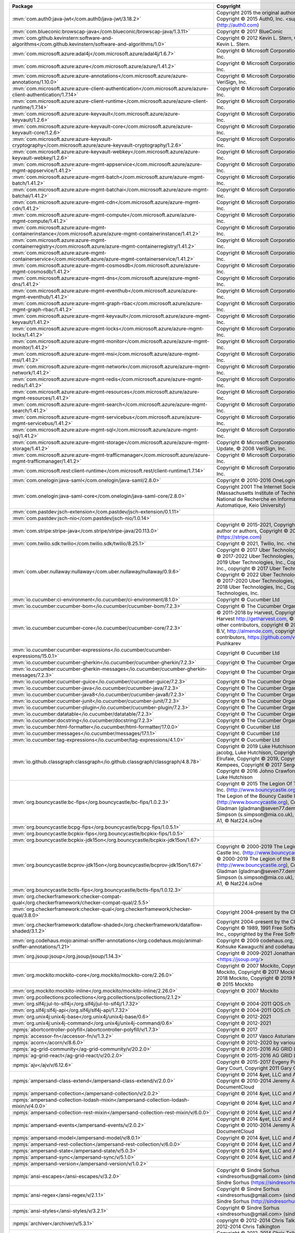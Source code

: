 .. list-table::
   :widths: 50 50
   :header-rows: 1
   :class: licenses

   * - Package
     - Copyright

   * - :mvn:`com.auth0:java-jwt</com.auth0/java-jwt/3.18.2>`
     - Copyright 2015 the original author or authors, Copyright © 2015 Auth0, Inc. <support\@auth0.com> (http://auth0.com)

   * - :mvn:`com.blueconic:browscap-java</com.blueconic/browscap-java/1.3.11>`
     - Copyright © 2017 BlueConic

   * - :mvn:`com.github.kevinstern:software-and-algorithms</com.github.kevinstern/software-and-algorithms/1.0>`
     - Copyright © 2012 Kevin L. Stern, Copyright © 2012 Kevin L. Stern.

   * - :mvn:`com.microsoft.azure:adal4j</com.microsoft.azure/adal4j/1.6.7>`
     - Copyright © Microsoft Corporation, © 2008 VeriSign, Inc.

   * - :mvn:`com.microsoft.azure:azure</com.microsoft.azure/azure/1.41.2>`
     - Copyright © Microsoft Corporation, © 2008 VeriSign, Inc.

   * - :mvn:`com.microsoft.azure:azure-annotations</com.microsoft.azure/azure-annotations/1.10.0>`
     - Copyright © Microsoft Corporation., © 2008 VeriSign, Inc.

   * - :mvn:`com.microsoft.azure:azure-client-authentication</com.microsoft.azure/azure-client-authentication/1.7.14>`
     - Copyright © Microsoft Corporation, © 2008 VeriSign, Inc.

   * - :mvn:`com.microsoft.azure:azure-client-runtime</com.microsoft.azure/azure-client-runtime/1.7.14>`
     - Copyright © Microsoft Corporation, © 2008 VeriSign, Inc.

   * - :mvn:`com.microsoft.azure:azure-keyvault</com.microsoft.azure/azure-keyvault/1.2.6>`
     - Copyright © Microsoft Corporation, © 2008 VeriSign, Inc.

   * - :mvn:`com.microsoft.azure:azure-keyvault-core</com.microsoft.azure/azure-keyvault-core/1.2.6>`
     - Copyright © Microsoft Corporation, © 2008 VeriSign, Inc.

   * - :mvn:`com.microsoft.azure:azure-keyvault-cryptography</com.microsoft.azure/azure-keyvault-cryptography/1.2.6>`
     - Copyright © Microsoft Corporation, © 2008 VeriSign, Inc.

   * - :mvn:`com.microsoft.azure:azure-keyvault-webkey</com.microsoft.azure/azure-keyvault-webkey/1.2.6>`
     - Copyright © Microsoft Corporation, © 2008 VeriSign, Inc.

   * - :mvn:`com.microsoft.azure:azure-mgmt-appservice</com.microsoft.azure/azure-mgmt-appservice/1.41.2>`
     - Copyright © Microsoft Corporation, © 2008 VeriSign, Inc.

   * - :mvn:`com.microsoft.azure:azure-mgmt-batch</com.microsoft.azure/azure-mgmt-batch/1.41.2>`
     - Copyright © Microsoft Corporation, © 2008 VeriSign, Inc.

   * - :mvn:`com.microsoft.azure:azure-mgmt-batchai</com.microsoft.azure/azure-mgmt-batchai/1.41.2>`
     - Copyright © Microsoft Corporation, © 2008 VeriSign, Inc.

   * - :mvn:`com.microsoft.azure:azure-mgmt-cdn</com.microsoft.azure/azure-mgmt-cdn/1.41.2>`
     - Copyright © Microsoft Corporation, © 2008 VeriSign, Inc.

   * - :mvn:`com.microsoft.azure:azure-mgmt-compute</com.microsoft.azure/azure-mgmt-compute/1.41.2>`
     - Copyright © Microsoft Corporation, © 2008 VeriSign, Inc.

   * - :mvn:`com.microsoft.azure:azure-mgmt-containerinstance</com.microsoft.azure/azure-mgmt-containerinstance/1.41.2>`
     - Copyright © Microsoft Corporation, © 2008 VeriSign, Inc.

   * - :mvn:`com.microsoft.azure:azure-mgmt-containerregistry</com.microsoft.azure/azure-mgmt-containerregistry/1.41.2>`
     - Copyright © Microsoft Corporation, © 2008 VeriSign, Inc.

   * - :mvn:`com.microsoft.azure:azure-mgmt-containerservice</com.microsoft.azure/azure-mgmt-containerservice/1.41.2>`
     - Copyright © Microsoft Corporation, © 2008 VeriSign, Inc.

   * - :mvn:`com.microsoft.azure:azure-mgmt-cosmosdb</com.microsoft.azure/azure-mgmt-cosmosdb/1.41.2>`
     - Copyright © Microsoft Corporation, © 2008 VeriSign, Inc.

   * - :mvn:`com.microsoft.azure:azure-mgmt-dns</com.microsoft.azure/azure-mgmt-dns/1.41.2>`
     - Copyright © Microsoft Corporation, © 2008 VeriSign, Inc.

   * - :mvn:`com.microsoft.azure:azure-mgmt-eventhub</com.microsoft.azure/azure-mgmt-eventhub/1.41.2>`
     - Copyright © Microsoft Corporation, © 2008 VeriSign, Inc.

   * - :mvn:`com.microsoft.azure:azure-mgmt-graph-rbac</com.microsoft.azure/azure-mgmt-graph-rbac/1.41.2>`
     - Copyright © Microsoft Corporation, © 2008 VeriSign, Inc.

   * - :mvn:`com.microsoft.azure:azure-mgmt-keyvault</com.microsoft.azure/azure-mgmt-keyvault/1.41.2>`
     - Copyright © Microsoft Corporation, © 2008 VeriSign, Inc.

   * - :mvn:`com.microsoft.azure:azure-mgmt-locks</com.microsoft.azure/azure-mgmt-locks/1.41.2>`
     - Copyright © Microsoft Corporation, © 2008 VeriSign, Inc.

   * - :mvn:`com.microsoft.azure:azure-mgmt-monitor</com.microsoft.azure/azure-mgmt-monitor/1.41.2>`
     - Copyright © Microsoft Corporation, © 2008 VeriSign, Inc.

   * - :mvn:`com.microsoft.azure:azure-mgmt-msi</com.microsoft.azure/azure-mgmt-msi/1.41.2>`
     - Copyright © Microsoft Corporation, © 2008 VeriSign, Inc.

   * - :mvn:`com.microsoft.azure:azure-mgmt-network</com.microsoft.azure/azure-mgmt-network/1.41.2>`
     - Copyright © Microsoft Corporation, © 2008 VeriSign, Inc.

   * - :mvn:`com.microsoft.azure:azure-mgmt-redis</com.microsoft.azure/azure-mgmt-redis/1.41.2>`
     - Copyright © Microsoft Corporation, © 2008 VeriSign, Inc.

   * - :mvn:`com.microsoft.azure:azure-mgmt-resources</com.microsoft.azure/azure-mgmt-resources/1.41.2>`
     - Copyright © Microsoft Corporation, © 2008 VeriSign, Inc.

   * - :mvn:`com.microsoft.azure:azure-mgmt-search</com.microsoft.azure/azure-mgmt-search/1.41.2>`
     - Copyright © Microsoft Corporation, © 2008 VeriSign, Inc.

   * - :mvn:`com.microsoft.azure:azure-mgmt-servicebus</com.microsoft.azure/azure-mgmt-servicebus/1.41.2>`
     - Copyright © Microsoft Corporation, © 2008 VeriSign, Inc.

   * - :mvn:`com.microsoft.azure:azure-mgmt-sql</com.microsoft.azure/azure-mgmt-sql/1.41.2>`
     - Copyright © Microsoft Corporation, © 2008 VeriSign, Inc.

   * - :mvn:`com.microsoft.azure:azure-mgmt-storage</com.microsoft.azure/azure-mgmt-storage/1.41.2>`
     - Copyright © Microsoft Corporation, Create ©, Update, © 2008 VeriSign, Inc.

   * - :mvn:`com.microsoft.azure:azure-mgmt-trafficmanager</com.microsoft.azure/azure-mgmt-trafficmanager/1.41.2>`
     - Copyright © Microsoft Corporation, © 2008 VeriSign, Inc.

   * - :mvn:`com.microsoft.rest:client-runtime</com.microsoft.rest/client-runtime/1.7.14>`
     - Copyright © Microsoft Corporation, © 2008 VeriSign, Inc.

   * - :mvn:`com.onelogin:java-saml</com.onelogin/java-saml/2.8.0>`
     - Copyright © 2010-2016 OneLogin, Inc.

   * - :mvn:`com.onelogin:java-saml-core</com.onelogin/java-saml-core/2.8.0>`
     - Copyright 2001 The Internet Society and W3C (Massachusetts Institute of Technology, Institut National de Recherche en Informatique et en Automatique, Keio University)

   * - :mvn:`com.pastdev:jsch-extension</com.pastdev/jsch-extension/0.1.11>`
     - 

   * - :mvn:`com.pastdev:jsch-nio</com.pastdev/jsch-nio/1.0.14>`
     - 

   * - :mvn:`com.stripe:stripe-java</com.stripe/stripe-java/20.113.0>`
     - Copyright © 2015-2021, Copyright 2015 the original author or authors, Copyright © 2011- Stripe, Inc. (https://stripe.com)

   * - :mvn:`com.twilio.sdk:twilio</com.twilio.sdk/twilio/8.25.1>`
     - Copyright © 2021, Twilio, Inc. <help\@twilio.com>

   * - :mvn:`com.uber.nullaway:nullaway</com.uber.nullaway/nullaway/0.9.6>`
     - Copyright © 2017 Uber Technologies, Inc., Copyright © 2017-2022 Uber Technologies, Inc., Copyright © 2019 Uber Technologies, Inc., Copyright 2014 Google Inc., copyright © 2017 Uber Technologies, Inc., Copyright © 2022 Uber Technologies, Inc., Copyright © 2017-2020 Uber Technologies, Inc., Copyright © 2018 Uber Technologies, Inc., Copyright © 2021 Uber Technologies, Inc.

   * - :mvn:`io.cucumber:ci-environment</io.cucumber/ci-environment/8.1.0>`
     - Copyright © Cucumber Ltd

   * - :mvn:`io.cucumber:cucumber-bom</io.cucumber/cucumber-bom/7.2.3>`
     - Copyright © The Cucumber Organisation

   * - :mvn:`io.cucumber:cucumber-core</io.cucumber/cucumber-core/7.2.3>`
     - © 2011-2018 by Harvest, Copyright © 2011-2018 Harvest http://getharvest.com, © JS Foundation and other contributors, copyright © 2011-2017 Almende B.V, http://almende.com, copyright © 2017-2019 visjs contributors, https://github.com/visjs, © 2021 Denis Pushkarev

   * - :mvn:`io.cucumber:cucumber-expressions</io.cucumber/cucumber-expressions/15.0.1>`
     - Copyright © Cucumber Ltd

   * - :mvn:`io.cucumber:cucumber-gherkin</io.cucumber/cucumber-gherkin/7.2.3>`
     - Copyright © The Cucumber Organisation

   * - :mvn:`io.cucumber:cucumber-gherkin-messages</io.cucumber/cucumber-gherkin-messages/7.2.3>`
     - Copyright © The Cucumber Organisation

   * - :mvn:`io.cucumber:cucumber-guice</io.cucumber/cucumber-guice/7.2.3>`
     - Copyright © The Cucumber Organisation

   * - :mvn:`io.cucumber:cucumber-java</io.cucumber/cucumber-java/7.2.3>`
     - Copyright © The Cucumber Organisation

   * - :mvn:`io.cucumber:cucumber-java8</io.cucumber/cucumber-java8/7.2.3>`
     - Copyright © The Cucumber Organisation

   * - :mvn:`io.cucumber:cucumber-junit</io.cucumber/cucumber-junit/7.2.3>`
     - Copyright © The Cucumber Organisation

   * - :mvn:`io.cucumber:cucumber-plugin</io.cucumber/cucumber-plugin/7.2.3>`
     - Copyright © The Cucumber Organisation

   * - :mvn:`io.cucumber:datatable</io.cucumber/datatable/7.2.3>`
     - Copyright © The Cucumber Organisation

   * - :mvn:`io.cucumber:docstring</io.cucumber/docstring/7.2.3>`
     - Copyright © The Cucumber Organisation

   * - :mvn:`io.cucumber:html-formatter</io.cucumber/html-formatter/17.0.0>`
     - Copyright © Cucumber Ltd

   * - :mvn:`io.cucumber:messages</io.cucumber/messages/17.1.1>`
     - Copyright © Cucumber Ltd

   * - :mvn:`io.cucumber:tag-expressions</io.cucumber/tag-expressions/4.1.0>`
     - Copyright © Cucumber Ltd

   * - :mvn:`io.github.classgraph:classgraph</io.github.classgraph/classgraph/4.8.78>`
     - Copyright © 2019 Luke Hutchison, Copyright © 2019 jacobg, Luke Hutchison, Copyright © 2017 Harith Elrufaie, Copyright © 2019, Copyright © 2017 R. Kempees, Copyright © 2017 Sergey Bespalov, Copyright © 2016 Johno Crawford, Copyright © 2020 Luke Hutchison

   * - :mvn:`org.bouncycastle:bc-fips</org.bouncycastle/bc-fips/1.0.2.3>`
     - Copyright © 2015 The Legion Of The Bouncy Castle Inc. (http://www.bouncycastle.org), Copyright © 2015 The Legion of the Bouncy Castle Inc. (http://www.bouncycastle.org), Copyright Dr B. R Gladman (gladman\@seven77.demon.co.uk) and Sam Simpson (s.simpson\@mia.co.uk), © ECFieldElement A1, © Nat224.isOne

   * - :mvn:`org.bouncycastle:bcpg-fips</org.bouncycastle/bcpg-fips/1.0.5.1>`
     - 

   * - :mvn:`org.bouncycastle:bcpkix-fips</org.bouncycastle/bcpkix-fips/1.0.5>`
     - 

   * - :mvn:`org.bouncycastle:bcpkix-jdk15on</org.bouncycastle/bcpkix-jdk15on/1.67>`
     - 

   * - :mvn:`org.bouncycastle:bcprov-jdk15on</org.bouncycastle/bcprov-jdk15on/1.67>`
     - Copyright © 2000-2019 The Legion Of The Bouncy Castle Inc. (http://www.bouncycastle.org), Copyright © 2000-2019 The Legion of the Bouncy Castle Inc. (http://www.bouncycastle.org), Copyright Dr B. R Gladman (gladman\@seven77.demon.co.uk) and Sam Simpson (s.simpson\@mia.co.uk), © ECFieldElement A1, © Nat224.isOne

   * - :mvn:`org.bouncycastle:bctls-fips</org.bouncycastle/bctls-fips/1.0.12.3>`
     - 

   * - :mvn:`org.checkerframework:checker-compat-qual</org.checkerframework/checker-compat-qual/2.5.5>`
     - 

   * - :mvn:`org.checkerframework:checker-qual</org.checkerframework/checker-qual/3.8.0>`
     - Copyright 2004-present by the Checker Framework

   * - :mvn:`org.checkerframework:dataflow-shaded</org.checkerframework/dataflow-shaded/3.1.2>`
     - Copyright 2004-present by the Checker Framework, Copyright © 1989, 1991 Free Software Foundation, Inc., copyrighted by the Free Software Foundation

   * - :mvn:`org.codehaus.mojo:animal-sniffer-annotations</org.codehaus.mojo/animal-sniffer-annotations/1.21>`
     - Copyright © 2009 codehaus.org, Copyright © 2008 Kohsuke Kawaguchi and codehaus.org

   * - :mvn:`org.jsoup:jsoup</org.jsoup/jsoup/1.14.3>`
     - Copyright © 2009-2021 Jonathan Hedley <https://jsoup.org/>

   * - :mvn:`org.mockito:mockito-core</org.mockito/mockito-core/2.26.0>`
     - Copyright © 2007 Mockito, Copyright © 2016 Mockito, Copyright © 2017 Mockito, Copyright © 2018 Mockito, Copyright © 2019 Mockito, Copyright © 2015 Mockito

   * - :mvn:`org.mockito:mockito-inline</org.mockito/mockito-inline/2.26.0>`
     - Copyright © 2007 Mockito

   * - :mvn:`org.pcollections:pcollections</org.pcollections/pcollections/2.1.2>`
     - 

   * - :mvn:`org.slf4j:jul-to-slf4j</org.slf4j/jul-to-slf4j/1.7.32>`
     - Copyright © 2004-2011 QOS.ch

   * - :mvn:`org.slf4j:slf4j-api</org.slf4j/slf4j-api/1.7.32>`
     - Copyright © 2004-2011 QOS.ch

   * - :mvn:`org.unix4j:unix4j-base</org.unix4j/unix4j-base/0.6>`
     - Copyright © 2012-2021

   * - :mvn:`org.unix4j:unix4j-command</org.unix4j/unix4j-command/0.6>`
     - Copyright © 2012-2021

   * - :npmjs:`abortcontroller-polyfill</abortcontroller-polyfill/v/1.7.3>`
     - Copyright © 2017

   * - :npmjs:`accessor-fn</accessor-fn/v/1.3.2>`
     - Copyright © 2017 Vasco Asturiano

   * - :npmjs:`acorn</acorn/v/8.6.0>`
     - Copyright © 2012-2020 by various contributors

   * - :npmjs:`ag-grid-community</ag-grid-community/v/20.2.0>`
     - Copyright © 2015-2016 AG GRID LTD

   * - :npmjs:`ag-grid-react</ag-grid-react/v/20.2.0>`
     - Copyright © 2015-2016 AG GRID LTD

   * - :npmjs:`ajv</ajv/v/6.12.6>`
     - Copyright © 2015-2017 Evgeny Poberezkin, © 2011 Gary Court, Copyright 2011 Gary Court

   * - :npmjs:`ampersand-class-extend</ampersand-class-extend/v/2.0.0>`
     - Copyright © 2014 &yet, LLC and AmpersandJS, Copyright © 2010-2014 Jeremy Ashkenas, DocumentCloud

   * - :npmjs:`ampersand-collection</ampersand-collection/v/2.0.2>`
     - Copyright © 2014 &yet, LLC and AmpersandJS

   * - :npmjs:`ampersand-collection-lodash-mixin</ampersand-collection-lodash-mixin/v/4.0.0>`
     - Copyright © 2014 &yet, LLC and AmpersandJS

   * - :npmjs:`ampersand-collection-rest-mixin</ampersand-collection-rest-mixin/v/6.0.0>`
     - Copyright © 2014 &yet, LLC and AmpersandJS

   * - :npmjs:`ampersand-events</ampersand-events/v/2.0.2>`
     - Copyright © 2014 &yet, LLC and AmpersandJS, Copyright © 2010-2014 Jeremy Ashkenas, DocumentCloud

   * - :npmjs:`ampersand-model</ampersand-model/v/8.0.1>`
     - Copyright © 2014 &yet, LLC and AmpersandJS

   * - :npmjs:`ampersand-rest-collection</ampersand-rest-collection/v/6.0.0>`
     - Copyright © 2014 &yet, LLC and AmpersandJS

   * - :npmjs:`ampersand-state</ampersand-state/v/5.0.3>`
     - Copyright © 2014 &yet, LLC and AmpersandJS

   * - :npmjs:`ampersand-sync</ampersand-sync/v/5.1.0>`
     - Copyright © 2014 &yet, LLC and AmpersandJS

   * - :npmjs:`ampersand-version</ampersand-version/v/1.0.2>`
     - 

   * - :npmjs:`ansi-escapes</ansi-escapes/v/3.2.0>`
     - Copyright © Sindre Sorhus <sindresorhus\@gmail.com> (sindresorhus.com), © Sindre Sorhus (https://sindresorhus.com)

   * - :npmjs:`ansi-regex</ansi-regex/v/2.1.1>`
     - Copyright © Sindre Sorhus <sindresorhus\@gmail.com> (sindresorhus.com), © Sindre Sorhus (http://sindresorhus.com)

   * - :npmjs:`ansi-styles</ansi-styles/v/3.2.1>`
     - Copyright © Sindre Sorhus <sindresorhus\@gmail.com> (sindresorhus.com)

   * - :npmjs:`archiver</archiver/v/5.3.1>`
     - copyright © 2012-2014 Chris Talkington, Copyright © 2012-2014 Chris Talkington

   * - :npmjs:`archiver-utils</archiver-utils/v/2.1.0>`
     - Copyright © 2012-2014 Chris Talkington, contributors., Copyright © 2015 Chris Talkington.

   * - :npmjs:`array-next</array-next/v/0.0.1>`
     - 

   * - :npmjs:`asap</asap/v/2.0.6>`
     - Copyright 2009-2014

   * - :npmjs:`asn1</asn1/v/0.2.6>`
     - Copyright © 2011 Mark Cavage, Copyright 2011 Mark Cavage <mcavage\@gmail.com>

   * - :npmjs:`assert</assert/v/2.0.0>`
     - Copyright Joyent, Inc. and other Node contributors., © Joyent, Inc. and other Node contributors, Copyright © 2009 Thomas Robinson <280north.com>

   * - :npmjs:`assert-plus</assert-plus/v/1.0.0>`
     - Copyright © 2012, Mark Cavage., Copyright 2015 Joyent, Inc., Copyright 2015, Joyent, Inc., Copyright © 2012 Mark Cavage

   * - :npmjs:`astral-regex</astral-regex/v/1.0.0>`
     - Copyright © Kevin Martensson <kevinmartensson\@gmail.com>, © Kevin Martensson (https://github.com/kevva)

   * - :npmjs:`async</async/v/2.6.4>`
     - Copyright © 2010-2018 Caolan McMahon

   * - :npmjs:`asynckit</asynckit/v/0.4.0>`
     - Copyright © 2016 Alex Indigo

   * - :npmjs:`atob</atob/v/2.1.2>`
     - Copyright © 2015 AJ ONeal, Copyright 2015 AJ ONeal, copyright 2012-2018 AJ ONeal

   * - :npmjs:`attr-accept</attr-accept/v/2.2.2>`
     - Copyright © 2015 Andrey Okonetchnikov

   * - :npmjs:`available-typed-arrays</available-typed-arrays/v/1.0.5>`
     - Copyright © 2020 Inspect JS

   * - :npmjs:`aws4</aws4/v/1.11.0>`
     - Copyright 2013 Michael Hart (michael.hart.au\@gmail.com)

   * - :npmjs:`\@babel/code-frame</\@babel/code-frame/v/7.16.7>`
     - Copyright © 2014-present Sebastian McKenzie and other contributors

   * - :npmjs:`\@babel/helper-module-imports</\@babel/helper-module-imports/v/7.16.7>`
     - Copyright © 2014-present Sebastian McKenzie and other contributors

   * - :npmjs:`\@babel/helper-plugin-utils</\@babel/helper-plugin-utils/v/7.16.7>`
     - Copyright © 2014-present Sebastian McKenzie and other contributors

   * - :npmjs:`\@babel/helper-validator-identifier</\@babel/helper-validator-identifier/v/7.16.7>`
     - Copyright © 2014-present Sebastian McKenzie and other contributors

   * - :npmjs:`\@babel/highlight</\@babel/highlight/v/7.17.9>`
     - Copyright © 2014-present Sebastian McKenzie and other contributors

   * - :npmjs:`babel-plugin-emotion</babel-plugin-emotion/v/10.2.2>`
     - Copyright © Emotion team and other contributors

   * - :npmjs:`babel-plugin-macros</babel-plugin-macros/v/2.8.0>`
     - Copyright © 2017 Kent C. Dodds

   * - :npmjs:`\@babel/plugin-syntax-jsx</\@babel/plugin-syntax-jsx/v/7.16.7>`
     - Copyright © 2014-present Sebastian McKenzie and other contributors

   * - :npmjs:`babel-plugin-syntax-jsx</babel-plugin-syntax-jsx/v/6.18.0>`
     - 

   * - :npmjs:`\@babel/runtime</\@babel/runtime/v/7.17.9>`
     - Copyright © 2014-present Sebastian McKenzie and other contributors

   * - :npmjs:`\@babel/runtime-corejs2</\@babel/runtime-corejs2/v/7.17.11>`
     - Copyright © 2014-present Sebastian McKenzie and other contributors

   * - :npmjs:`\@babel/runtime-corejs3</\@babel/runtime-corejs3/v/7.17.9>`
     - Copyright © 2014-present Sebastian McKenzie and other contributors

   * - :npmjs:`\@babel/types</\@babel/types/v/7.17.10>`
     - Copyright © 2014-present Sebastian McKenzie and other contributors

   * - :npmjs:`backbone</backbone/v/1.2.3>`
     - © 2010-2015 Jeremy Ashkenas, DocumentCloud and Investigative Reporters & Editors Backbone, Copyright © 2010-2015 Jeremy Ashkenas, DocumentCloud, © Vasily Polovnyov <vast\@whiteants.net>, Copyright © 2007-2012 Mika Tuupola, copyright Google 2012Roboto, Copyright 2012 jQuery Foundation and other contributors, Copyright jQuery Foundation and other contributors, © <prathe\@gmail.com>, Copyright © 2010-2012, The Dojo Foundation, © 2009-2015 Jeremy Ashkenas, DocumentCloud and Investigative Reporters & Editors Underscore

   * - :npmjs:`backbone.marionette</backbone.marionette/v/4.0.0>`
     - 

   * - :npmjs:`backbone.paginator</backbone.paginator/v/2.0.8>`
     - Copyright © 2013 Jimmy Yuen Ho Wong and contributors, Copyright © 2012-2014 Jimmy Yuen Ho Wong and contributors, Copyright © 2016 Jimmy Yuen Ho Wong and contributors

   * - :npmjs:`backbone.radio</backbone.radio/v/2.0.0>`
     - Copyright © 2014 James Smith

   * - :npmjs:`backgrid</backgrid/v/0.3.8>`
     - Copyright © 2013-present Cloudflare, Inc. and contributors, Copyright © 2012-present Cloudflare, Inc., Copyright © 2013-present Cloudflare, Inc., Copyright © 2017 Cloudflare, Inc. and contributors <jwong\@cloudflare.com>, Copyright 2009, 2010 Kristopher Michael Kowal https://github.com/kriskowal/es5-shim, © ,this.el.className empty',this.el.appendChild(b),this ,F h.HeaderCell b.View.extend, Copyright © 2017 Cloudflare, Inc. and contributors jwong\@cloudflare.com

   * - :npmjs:`backgrid-filter</backgrid-filter/v/0.3.7>`
     - Copyright © 2013 Jimmy Yuen Ho Wong and contributors, © Nicolas Gallagher, Copyright © Nicolas Gallagher and Jonathan Neal, Copyright © 2012 Jimmy Yuen Ho Wong, Copyright © 2006-2012, Sencha Inc., © c.mixins.navigation.constructor.call, © b.setRawValue(a) b.valueContainsPlaceholder

   * - :npmjs:`balanced-match</balanced-match/v/1.0.2>`
     - Copyright © 2013 Julian Gruber <julian\@juliangruber.com>

   * - :npmjs:`base64-js</base64-js/v/1.5.1>`
     - Copyright © 2014 Jameson Little

   * - :npmjs:`bezier-js</bezier-js/v/5.1.0>`
     - 

   * - :npmjs:`bl</bl/v/4.1.0>`
     - Copyright © 2013-2019 bl contributors

   * - :npmjs:`bowser</bowser/v/1.9.4>`
     - Copyright 2015, Dustin Diaz, © Dustin Diaz 2015

   * - :npmjs:`brace</brace/v/0.11.1>`
     - Copyright © 2010, Ajax.org B.V., Copyright 2013 Thorsten Lorenz.

   * - :npmjs:`brace-expansion</brace-expansion/v/1.1.11>`
     - Copyright © 2013 Julian Gruber <julian\@juliangruber.com>

   * - :npmjs:`\@braintree/asset-loader</\@braintree/asset-loader/v/0.4.4>`
     - Copyright © 2018 Blade Barringer

   * - :npmjs:`\@braintree/browser-detection</\@braintree/browser-detection/v/1.12.1>`
     - Copyright © 2009-2017 Braintree

   * - :npmjs:`\@braintree/class-list</\@braintree/class-list/v/0.2.0>`
     - Copyright © 2018 Braintree

   * - :npmjs:`\@braintree/event-emitter</\@braintree/event-emitter/v/0.4.1>`
     - Copyright © 2018 Braintree

   * - :npmjs:`\@braintree/extended-promise</\@braintree/extended-promise/v/0.4.1>`
     - Copyright © 2019 Braintree

   * - :npmjs:`\@braintree/iframer</\@braintree/iframer/v/1.1.0>`
     - Copyright © 2009-2017 Braintree

   * - :npmjs:`\@braintree/sanitize-url</\@braintree/sanitize-url/v/6.0.0>`
     - Copyright © 2017 Braintree

   * - :npmjs:`braintree-web</braintree-web/v/3.85.3>`
     - Copyright © 2009-2017 Braintree

   * - :npmjs:`\@braintree/wrap-promise</\@braintree/wrap-promise/v/2.1.0>`
     - Copyright © 2017 Braintree

   * - :npmjs:`browserify-zlib</browserify-zlib/v/0.2.0>`
     - Copyright © 2014-2015 Devon Govett <devongovett\@gmail.com>, Copyright Joyent, Inc. and other Node contributors.

   * - :npmjs:`buffer</buffer/v/5.7.1>`
     - Copyright © Feross Aboukhadijeh, and other contributors, Copyright © Feross Aboukhadijeh (http://feross.org), and other contributors

   * - :npmjs:`buffer-crc32</buffer-crc32/v/0.2.13>`
     - Copyright © 2013 Brian J. Brennan

   * - :npmjs:`buffer-from</buffer-from/v/0.1.2>`
     - 

   * - :npmjs:`call-bind</call-bind/v/1.0.2>`
     - Copyright © 2020 Jordan Harband

   * - :npmjs:`callsites</callsites/v/3.1.0>`
     - Copyright © Sindre Sorhus <sindresorhus\@gmail.com> (sindresorhus.com), © Sindre Sorhus (https://sindresorhus.com)

   * - :npmjs:`canvas-color-tracker</canvas-color-tracker/v/1.1.5>`
     - Copyright © 2018 Vasco Asturiano

   * - :npmjs:`\@caporal/core</\@caporal/core/v/2.0.2>`
     - Copyright © 2017-present Matthias ETIENNE

   * - :npmjs:`card-validator</card-validator/v/8.1.1>`
     - Copyright © 2009-2017 Braintree, Copyright © 2009 Nicholas C. Zakas

   * - :npmjs:`chalk</chalk/v/2.4.2>`
     - Copyright © Sindre Sorhus <sindresorhus\@gmail.com> (sindresorhus.com)

   * - :npmjs:`chardet</chardet/v/0.7.0>`
     - Copyright © 2018 Dmitry Shirokov, © 2,edegT!iSSThA'oE?i$?1/2 C © MY

   * - :npmjs:`classnames</classnames/v/2.3.1>`
     - Copyright © 2018 Jed Watson, Copyright © 2018 Dave Keen <http://www.keendevelopment.ch> Adi Dahiya <https://github.com/adidahiya> Jason Killian <https://github.com/JKillian>

   * - :npmjs:`cli-cursor</cli-cursor/v/2.1.0>`
     - Copyright © Sindre Sorhus <sindresorhus\@gmail.com> (sindresorhus.com), © Sindre Sorhus (https://sindresorhus.com)

   * - :npmjs:`clipboard</clipboard/v/2.0.10>`
     - Copyright © Zeno Rocha, © Zeno Rocha

   * - :npmjs:`clone</clone/v/2.1.2>`
     - Copyright © 2011-2015 Paul Vorbach <paul\@vorba.ch>, Copyright © 2011-2016 Paul Vorbach (https://paul.vorba.ch/) and contributors (https://github.com/pvorb/clone/graphs/contributors).

   * - :npmjs:`clsx</clsx/v/1.1.1>`
     - Copyright © Luke Edwards <luke.edwards05\@gmail.com> (lukeed.com), © Luke Edwards (https://lukeed.com)

   * - :npmjs:`code-point-at</code-point-at/v/1.1.0>`
     - Copyright © Sindre Sorhus <sindresorhus\@gmail.com> (sindresorhus.com), © Sindre Sorhus (https://sindresorhus.com)

   * - :npmjs:`color</color/v/3.2.1>`
     - Copyright © 2012 Heather Arthur

   * - :npmjs:`color-convert</color-convert/v/1.9.3>`
     - Copyright © 2011-2016 Heather Arthur <fayearthur\@gmail.com>, Copyright © 2011-2016, Heather Arthur and Josh Junon.

   * - :npmjs:`color-name</color-name/v/1.1.3>`
     - Copyright © 2015 Dmitry Ivanov

   * - :npmjs:`colornames</colornames/v/1.1.1>`
     - Copyright © 2015 Tim Oxley

   * - :npmjs:`\@colors/colors</\@colors/colors/v/1.5.0>`
     - Copyright © Marak Squires, Copyright © Sindre Sorhus <sindresorhus\@gmail.com> (sindresorhus.com), Copyright © DABH (https://github.com/DABH)

   * - :npmjs:`colorspace</colorspace/v/1.1.4>`
     - Copyright © 2015 Arnout Kazemier, Martijn Swaagman

   * - :npmjs:`color-string</color-string/v/1.9.1>`
     - Copyright © 2011 Heather Arthur <fayearthur\@gmail.com>

   * - :npmjs:`combined-stream</combined-stream/v/1.0.8>`
     - Copyright © 2011 Debuggable Limited <felix\@debuggable.com>

   * - :npmjs:`commander</commander/v/2.20.3>`
     - Copyright © 2011 TJ Holowaychuk <tj\@vision-media.ca>

   * - :npmjs:`compress-commons</compress-commons/v/4.1.1>`
     - Copyright © 2014 Chris Talkington

   * - :npmjs:`compute-scroll-into-view</compute-scroll-into-view/v/1.0.17>`
     - Copyright © 2018 Cody Olsen

   * - :npmjs:`concat-map</concat-map/v/0.0.1>`
     - 

   * - :npmjs:`config-chain</config-chain/v/1.1.13>`
     - Copyright © 2011 Dominic Tarr

   * - :npmjs:`constants-browserify</constants-browserify/v/1.0.0>`
     - Copyright © 2013 Julian Gruber <julian\@juliangruber.com>

   * - :npmjs:`convert-source-map</convert-source-map/v/1.8.0>`
     - Copyright 2013 Thorsten Lorenz

   * - :npmjs:`core-js</core-js/v/2.6.12>`
     - Copyright © 2014-2020 Denis Pushkarev

   * - :npmjs:`core-js-pure</core-js-pure/v/3.22.4>`
     - Copyright © 2014-2022 Denis Pushkarev, copyright © 2014-2022 Denis Pushkarev

   * - :npmjs:`core-util-is</core-util-is/v/1.0.2>`
     - Copyright Joyent, Inc. and other Node contributors.

   * - :npmjs:`cosmiconfig</cosmiconfig/v/6.0.0>`
     - Copyright © 2015 David Clark

   * - :npmjs:`crc32-stream</crc32-stream/v/4.0.2>`
     - Copyright © 2014 Chris Talkington

   * - :npmjs:`create-emotion</create-emotion/v/10.0.27>`
     - Copyright © Emotion team and other contributors

   * - :npmjs:`create-emotion-server</create-emotion-server/v/10.0.27>`
     - Copyright © Emotion team and other contributors

   * - :npmjs:`create-react-class</create-react-class/v/15.7.0>`
     - Copyright © 2013-present, Facebook, Inc., Copyright 2014-2015, Facebook, Inc., © Sindre Sorhus

   * - :npmjs:`credit-card-type</credit-card-type/v/9.1.0>`
     - Copyright © 2009-2018 Braintree

   * - :npmjs:`cron-parser</cron-parser/v/4.2.1>`
     - Copyright © 2014-2016 Harri Siirak

   * - :npmjs:`cross-fetch</cross-fetch/v/3.1.5>`
     - Copyright © 2017 Leonardo Quixada, © Leonardo Quixada (https://twitter.com/lquixada/), Copyright © 2010 Thomas Fuchs (http://script.aculo.us/thomas)

   * - :npmjs:`css-box-model</css-box-model/v/1.2.1>`
     - Copyright © 2018 Alex Reardon

   * - :npmjs:`css-in-js-utils</css-in-js-utils/v/2.0.1>`
     - Copyright © 2017 Robin Frischmann

   * - :npmjs:`csstype</csstype/v/2.6.20>`
     - Copyright © 2017-2018 Fredrik Nicol

   * - :npmjs:`cuint</cuint/v/0.2.2>`
     - Copyright © 2013, Pierre Curto

   * - :npmjs:`curriable</curriable/v/1.3.0>`
     - Copyright © 2018 Tony Quetano

   * - :npmjs:`d3-binarytree</d3-binarytree/v/0.2.2>`
     - Copyright © 2017 Vasco Asturiano, Copyright 2022 Vasco Asturiano

   * - :npmjs:`d3-force-3d</d3-force-3d/v/3.0.3>`
     - Copyright © 2017 Vasco Asturiano, Copyright 2022 Vasco Asturiano

   * - :npmjs:`d3-octree</d3-octree/v/0.2.2>`
     - Copyright © 2017 Vasco Asturiano, Copyright 2022 Vasco Asturiano

   * - :npmjs:`dashdash</dashdash/v/1.14.1>`
     - Copyright © 2013 Trent Mick., Copyright © 2013 Joyent Inc., Copyright 2016 Trent Mick, Copyright 2016 Joyent, Inc., Copyright 2012 Mark Cavage., Copyright 2008 Sun Microsystems, Inc., Copyright 2011 Joyent, Inc.

   * - :npmjs:`datatables.net</datatables.net/v/1.11.5>`
     - Copyright SpryMedia Limited and other contributors http://datatables.net, © 2008-2021 SpryMedia Ltd - datatables.net/license, Copyright 2008-2021 SpryMedia Ltd.

   * - :npmjs:`date-fns</date-fns/v/2.28.0>`
     - Copyright © 2021 Sasha Koss and Lesha Koss https://kossnocorp.mit-license.org, © Sasha Koss (https://kossnocorp.mit-license.org/)

   * - :npmjs:`debounce</debounce/v/1.2.1>`
     - Copyright © 2012-2018 The Debounce Contributors

   * - :npmjs:`debug</debug/v/2.6.9>`
     - Copyright © 2014 TJ Holowaychuk <tj\@vision-media.ca>, Copyright © 2014-2016 TJ Holowaychuk <tj\@vision-media.ca>

   * - :npmjs:`decode-uri-component</decode-uri-component/v/0.2.0>`
     - Copyright © Sam Verschueren <sam.verschueren\@gmail.com>, © Sam Verschueren (https://github.com/SamVerschueren)

   * - :npmjs:`decomment</decomment/v/0.9.5>`
     - Copyright © 2021 Vitaly Tomilov (https://github.com/vitaly-t)

   * - :npmjs:`decompress-response</decompress-response/v/4.2.1>`
     - Copyright © Sindre Sorhus <sindresorhus\@gmail.com> (sindresorhus.com)

   * - :npmjs:`deep-extend</deep-extend/v/0.6.0>`
     - Copyright © 2013-2018, Viacheslav Lotsmanov, Copyright © 2013-2018 Viacheslav Lotsmanov

   * - :npmjs:`define-properties</define-properties/v/1.1.4>`
     - Copyright © 2015 Jordan Harband

   * - :npmjs:`delayed-stream</delayed-stream/v/1.0.0>`
     - Copyright © 2011 Debuggable Limited <felix\@debuggable.com>

   * - :npmjs:`delegate</delegate/v/3.2.0>`
     - © Zeno Rocha

   * - :npmjs:`delegates</delegates/v/1.0.0>`
     - Copyright © 2015 TJ Holowaychuk <tj\@vision-media.ca>

   * - :npmjs:`detect-browser</detect-browser/v/1.12.0>`
     - Copyright © 2016 Damon Oehlman, Copyright © 2017 Damon Oehlman <damon.oehlman\@gmail.com>

   * - :npmjs:`diagnostics</diagnostics/v/1.1.1>`
     - Copyright © 2015 Arnout Kazemier, Martijn Swaagman

   * - :npmjs:`dnd-core</dnd-core/v/10.0.2>`
     - Copyright © 2015 Dan Abramov

   * - :npmjs:`\@dnd-kit/accessibility</\@dnd-kit/accessibility/v/3.0.0>`
     - Copyright © 2021, Clauderic Demers

   * - :npmjs:`\@dnd-kit/core</\@dnd-kit/core/v/5.0.1>`
     - Copyright © 2021, Clauderic Demers

   * - :npmjs:`\@dnd-kit/sortable</\@dnd-kit/sortable/v/6.0.0>`
     - Copyright © 2021, Clauderic Demers

   * - :npmjs:`\@dnd-kit/utilities</\@dnd-kit/utilities/v/3.1.0>`
     - Copyright © 2021, Clauderic Demers

   * - :npmjs:`dom-helpers</dom-helpers/v/3.4.0>`
     - Copyright © 2015 Jason Quense, © 2010-2015 Thomas Fuchs, Copyright 2014-2015, Facebook, Inc., Copyright 2013-2014, Facebook, Inc.

   * - :npmjs:`dom-walk</dom-walk/v/0.1.2>`
     - Copyright © 2012 Raynos

   * - :npmjs:`downshift</downshift/v/6.1.7>`
     - Copyright © 2017 PayPal, Copyright © Facebook, Inc. and its affiliates, © Sindre Sorhus, Copyright © 2013-present, Facebook, Inc., Copyright © Microsoft Corporation

   * - :npmjs:`duplexer</duplexer/v/0.1.2>`
     - Copyright © 2012 Raynos

   * - :npmjs:`dygraphs</dygraphs/v/2.1.0>`
     - Copyright © 2009 Dan Vanderkam, Copyright 2013 David Eberlein (david.eberlein\@ch.sauter-bc.com) MIT-licensed (http://opensource.org/licenses/MIT), Copyright 2006 Dan Vanderkam (danvdk\@gmail.com) MIT-licensed (http://opensource.org/licenses/MIT), Copyright 2011 Dan Vanderkam (danvdk\@gmail.com) MIT-licensed (http://opensource.org/licenses/MIT), Copyright 2011 Robert Konigsberg (konigsberg\@google.com) MIT-licensed (http://opensource.org/licenses/MIT), Copyright 2012 Dan Vanderkam (danvdk\@gmail.com) MIT-licensed (http://opensource.org/licenses/MIT), Copyright 2011 Paul Felix (paul.eric.felix\@gmail.com) MIT-licensed (http://opensource.org/licenses/MIT), Copyright 2017 Dan Vanderkam (danvdk\@gmail.com) MIT-licensed (http://opensource.org/licenses/MIT) !function(t), Copyright 2013 Twitter, Inc, Copyright 2013 Twitter Inc. http://www.apache.org/licenses/LICENSE-2.0, Copyright 2009 Google Inc., Copyright 2015 Petr Shevtsov (petr.shevtsov\@gmail.com) MIT-licensed (http://opensource.org/licenses/MIT), Copyright 2013 Dan Vanderkam (danvdk\@gmail.com) MIT-licensed (http://opensource.org/licenses/MIT), Copyright © 2013 Google, Inc.

   * - :npmjs:`ecc-jsbn</ecc-jsbn/v/0.1.2>`
     - Copyright © 2014 Jeremie Miller, Copyright © 2003-2005 Tom Wu

   * - :npmjs:`editorconfig</editorconfig/v/0.15.3>`
     - Copyright © 2012 EditorConfig Team

   * - :npmjs:`ejson-shell-parser</ejson-shell-parser/v/1.1.3>`
     - 

   * - :npmjs:`emoji-regex</emoji-regex/v/7.0.3>`
     - Copyright Mathias Bynens <https://mathiasbynens.be/>

   * - :npmjs:`emotion</emotion/v/10.0.27>`
     - Copyright © Emotion team and other contributors

   * - :npmjs:`\@emotion/babel-plugin</\@emotion/babel-plugin/v/11.9.2>`
     - Copyright © Emotion team and other contributors

   * - :npmjs:`\@emotion/cache</\@emotion/cache/v/10.0.29>`
     - Copyright © Emotion team and other contributors

   * - :npmjs:`\@emotion/css</\@emotion/css/v/11.5.0>`
     - Copyright © Emotion team and other contributors

   * - :npmjs:`\@emotion/hash</\@emotion/hash/v/0.8.0>`
     - Copyright © Emotion team and other contributors

   * - :npmjs:`\@emotion/is-prop-valid</\@emotion/is-prop-valid/v/1.1.2>`
     - Copyright © Emotion team and other contributors

   * - :npmjs:`\@emotion/memoize</\@emotion/memoize/v/0.7.4>`
     - Copyright © Emotion team and other contributors

   * - :npmjs:`\@emotion/react</\@emotion/react/v/11.5.0>`
     - Copyright © 2021 creativeLabs Lukasz Holeczek, Copyright 2021 creativeLabs Lukasz Holeczek, Copyright © Microsoft Corporation, Copyright © Facebook, Inc. and its affiliates, © Sindre Sorhus, Copyright © 2013-present, Facebook, Inc., Copyright © 2018 Jed Watson, Copyright © 2014-present, Facebook, Inc.

   * - :npmjs:`\@emotion/serialize</\@emotion/serialize/v/0.11.16>`
     - Copyright © Emotion team and other contributors

   * - :npmjs:`\@emotion/server</\@emotion/server/v/11.4.0>`
     - Copyright © Emotion team and other contributors

   * - :npmjs:`\@emotion/sheet</\@emotion/sheet/v/0.9.4>`
     - Copyright © Emotion team and other contributors

   * - :npmjs:`\@emotion/styled</\@emotion/styled/v/11.3.0>`
     - Copyright © Emotion team and other contributors

   * - :npmjs:`\@emotion/stylis</\@emotion/stylis/v/0.8.5>`
     - Copyright © Emotion team and other contributors

   * - :npmjs:`\@emotion/unitless</\@emotion/unitless/v/0.7.5>`
     - Copyright © Emotion team and other contributors

   * - :npmjs:`\@emotion/utils</\@emotion/utils/v/0.11.3>`
     - Copyright © Emotion team and other contributors

   * - :npmjs:`\@emotion/weak-memoize</\@emotion/weak-memoize/v/0.2.5>`
     - Copyright © Emotion team and other contributors

   * - :npmjs:`enabled</enabled/v/1.0.2>`
     - Copyright © 2015 Arnout Kazemier, Martijn Swaagman

   * - :npmjs:`encoding</encoding/v/0.1.13>`
     - Copyright © 2012-2014 Andris Reinman

   * - :npmjs:`end-of-stream</end-of-stream/v/1.4.4>`
     - Copyright © 2014 Mathias Buus

   * - :npmjs:`env-variable</env-variable/v/0.0.6>`
     - Copyright 2014 Arnout Kazemier

   * - :npmjs:`error-ex</error-ex/v/1.3.2>`
     - Copyright © 2015 JD Ballard

   * - :npmjs:`es6-object-assign</es6-object-assign/v/1.1.0>`
     - Copyright © 2015-2017 Ruben Norte <rubennorte\@gmail.com>, Copyright © 2017 Ruben Norte

   * - :npmjs:`es6-promisify</es6-promisify/v/6.1.1>`
     - Copyright © 2014 Mike Hall

   * - :npmjs:`es-abstract</es-abstract/v/1.19.5>`
     - Copyright © 2015 Jordan Harband, © Object C

   * - :npmjs:`escalade</escalade/v/3.1.1>`
     - Copyright © Luke Edwards <luke.edwards05\@gmail.com> (lukeed.com), © Luke Edwards (https://lukeed.com)

   * - :npmjs:`escape-string-regexp</escape-string-regexp/v/1.0.5>`
     - Copyright © Sindre Sorhus <sindresorhus\@gmail.com> (sindresorhus.com), © Sindre Sorhus (http://sindresorhus.com)

   * - :npmjs:`es-check</es-check/v/6.1.1>`
     - Copyright © 2017 Dollar Shave Club

   * - :npmjs:`es-to-primitive</es-to-primitive/v/1.2.1>`
     - Copyright © 2015 Jordan Harband

   * - :npmjs:`eventemitter3</eventemitter3/v/1.2.0>`
     - Copyright © 2014 Arnout Kazemier

   * - :npmjs:`event-stream</event-stream/v/4.0.1>`
     - Copyright © 2011 Dominic Tarr

   * - :npmjs:`expand-template</expand-template/v/2.0.3>`
     - Copyright © 2018 Lars-Magnus Skog

   * - :npmjs:`extend</extend/v/3.0.2>`
     - Copyright © 2014 Stefan Thomas

   * - :npmjs:`external-editor</external-editor/v/3.1.0>`
     - Copyright © 2016 Kevin Gravier, Copyright © 2016-2018 Kevin Gravier

   * - :npmjs:`extsprintf</extsprintf/v/1.3.0>`
     - Copyright © 2012, Joyent, Inc.

   * - :npmjs:`facepaint</facepaint/v/1.2.1>`
     - 

   * - :npmjs:`fast-deep-equal</fast-deep-equal/v/3.1.3>`
     - Copyright © 2017 Evgeny Poberezkin

   * - :npmjs:`fast-json-parse</fast-json-parse/v/1.0.3>`
     - Copyright © 2016 Matteo Collina

   * - :npmjs:`fast-json-patch</fast-json-patch/v/3.1.1>`
     - Copyright © 2013, 2014, 2020 Joachim Wester, Copyright © 2017 Evgeny Poberezkin, © 2017-2021 Joachim Wester, © 2017-2022 Joachim Wester

   * - :npmjs:`fast-json-stable-stringify</fast-json-stable-stringify/v/2.1.0>`
     - Copyright © 2017 Evgeny Poberezkin, Copyright © 2013 James Halliday

   * - :npmjs:`fecha</fecha/v/4.2.3>`
     - Copyright © 2015 Taylor Hakes

   * - :npmjs:`fetch-everywhere</fetch-everywhere/v/1.0.5>`
     - Copyright © 2015 Matt Andrews

   * - :npmjs:`figures</figures/v/2.0.0>`
     - Copyright © Sindre Sorhus <sindresorhus\@gmail.com> (sindresorhus.com), © Sindre Sorhus (https://sindresorhus.com)

   * - :npmjs:`file-selector</file-selector/v/0.1.19>`
     - Copyright © 2020 Roland Groza, Copyright © Microsoft Corporation

   * - :npmjs:`filter-obj</filter-obj/v/1.1.0>`
     - Copyright © Sindre Sorhus <sindresorhus\@gmail.com> (sindresorhus.com), © Sindre Sorhus (http://sindresorhus.com)

   * - :npmjs:`find-root</find-root/v/0.1.2>`
     - Copyright © 2013 AgileMD <hello\@agilemd.com>, © MMXIII AgileMD http://agilemd.com

   * - :npmjs:`focus-trap</focus-trap/v/6.9.0>`
     - Copyright © 2015-2016 David Clark

   * - :npmjs:`focus-trap-react</focus-trap-react/v/8.4.2>`
     - Copyright © 2015 David Clark

   * - :npmjs:`force-graph</force-graph/v/1.42.7>`
     - Copyright © 2018 Vasco Asturiano, Copyright jQuery Foundation and other contributors <https://jquery.org/>, Copyright Jeremy Ashkenas, DocumentCloud and Investigative Reporters & Editors

   * - :npmjs:`foreach</foreach/v/2.0.5>`
     - Copyright © 2013 Manuel Stofer

   * - :npmjs:`form-data</form-data/v/2.3.3>`
     - Copyright © 2012 Felix Geisendorfer (felix\@debuggable.com) and contributors

   * - :npmjs:`framebus</framebus/v/5.1.2>`
     - Copyright © 2009-2017 Braintree

   * - :npmjs:`framesync</framesync/v/3.1.9>`
     - Copyright © 2017 Popmotion

   * - :npmjs:`from</from/v/0.1.7>`
     - Copyright © 2011 Dominic Tarr

   * - :npmjs:`fromentries</fromentries/v/1.3.2>`
     - Copyright © Feross Aboukhadijeh, Copyright © Feross Aboukhadijeh (http://feross.org)

   * - :npmjs:`fs-constants</fs-constants/v/1.0.0>`
     - Copyright © 2018 Mathias Buus

   * - :npmjs:`function-bind</function-bind/v/1.1.1>`
     - Copyright © 2013 Raynos.

   * - :npmjs:`fuzzy</fuzzy/v/0.1.3>`
     - Copyright © 2012 Matt York, Copyright © 2015 Matt York

   * - :npmjs:`get-intrinsic</get-intrinsic/v/1.1.1>`
     - Copyright © 2020 Jordan Harband

   * - :npmjs:`getpass</getpass/v/0.1.7>`
     - Copyright Joyent, Inc., Copyright © 2016, Joyent, Inc., Copyright 2016, Joyent, Inc., Copyright © 2014, Joyent, Inc.

   * - :npmjs:`get-symbol-description</get-symbol-description/v/1.0.0>`
     - Copyright © 2021 Inspect JS

   * - :npmjs:`github-from-package</github-from-package/v/0.0.0>`
     - 

   * - :npmjs:`global</global/v/4.4.0>`
     - Copyright © 2012 Colingo.

   * - :npmjs:`good-listener</good-listener/v/1.2.2>`
     - © Zeno Rocha

   * - :npmjs:`handlebars</handlebars/v/4.7.7>`
     - Copyright © 2011-2019 by Yehuda Katz

   * - :npmjs:`har-validator</har-validator/v/5.1.5>`
     - Copyright © 2018 Ahmad Nassri <ahmad\@ahmadnassri.com>

   * - :npmjs:`has</has/v/1.0.3>`
     - Copyright © 2013 Thiago de Arruda

   * - :npmjs:`has-bigints</has-bigints/v/1.0.2>`
     - Copyright © 2019 Jordan Harband

   * - :npmjs:`has-flag</has-flag/v/3.0.0>`
     - Copyright © Sindre Sorhus <sindresorhus\@gmail.com> (sindresorhus.com), © Sindre Sorhus (https://sindresorhus.com)

   * - :npmjs:`has-property-descriptors</has-property-descriptors/v/1.0.0>`
     - Copyright © 2022 Inspect JS

   * - :npmjs:`has-symbols</has-symbols/v/1.0.3>`
     - Copyright © 2016 Jordan Harband

   * - :npmjs:`has-tostringtag</has-tostringtag/v/1.0.0>`
     - Copyright © 2021 Inspect JS

   * - :npmjs:`hex-to-uuid</hex-to-uuid/v/1.1.1>`
     - Copyright © 2017 Kirill Beresnev <derainberk\@gmail.com>

   * - :npmjs:`highlightjs-graphql</highlightjs-graphql/v/1.0.2>`
     - Copyright © 2019 David Peek

   * - :npmjs:`highlightjs-line-numbers.js</highlightjs-line-numbers.js/v/2.8.0>`
     - Copyright © 2017 Yauheni Pakala, © 2020 Yauheni Pakala and Community (https://github.com/wcoder/highlightjs-line-numbers.js/graphs/contributors), © Copyright 1999-2003 Okan Arikan, COPYRIGHT © 2009 The Fellowship of SML/NJ (http://www.smlnj.org)

   * - :npmjs:`history</history/v/4.10.1>`
     - Copyright © React Training 2016-2018

   * - :npmjs:`html-tokenize</html-tokenize/v/2.0.1>`
     - 

   * - :npmjs:`http-signature</http-signature/v/1.2.0>`
     - Copyright © 2011 Joyent, Inc., Copyright Joyent, Inc., Copyright © 2012, Joyent, Inc., Copyright 2015 Joyent, Inc., Copyright 2012 Joyent, Inc., Copyright 2011 Joyent, Inc.

   * - :npmjs:`iconv-lite</iconv-lite/v/0.4.24>`
     - Copyright © 2011 Alexander Shtuchkin, Copyright © Microsoft Corporation., © 2011 Baidu /duty/' E1OAdegUPECdeg+-OPA http://www.miibeian.gov.cn, © ICPO$?030173oA src http://gimg.baidu.com/img/gs.gif'

   * - :npmjs:`immediate</immediate/v/3.0.6>`
     - Copyright © 2012 Barnesandnoble.com, llc, Donavon West, Domenic Denicola, Brian Cavalier

   * - :npmjs:`immer</immer/v/9.0.7>`
     - Copyright © 2017 Michel Weststrate

   * - :npmjs:`import-fresh</import-fresh/v/3.3.0>`
     - Copyright © Sindre Sorhus <sindresorhus\@gmail.com> (https://sindresorhus.com)

   * - :npmjs:`imurmurhash</imurmurhash/v/0.1.4>`
     - Copyright © 2013 Gary Court, Jens Taylor

   * - :npmjs:`index-array-by</index-array-by/v/1.3.2>`
     - Copyright © 2018 Vasco Asturiano

   * - :npmjs:`inject-stylesheet</inject-stylesheet/v/5.0.0>`
     - Copyright © 2009-2017 Braintree

   * - :npmjs:`inline-style-prefixer</inline-style-prefixer/v/3.0.8>`
     - Copyright © 2015 Robin Frischmann

   * - :npmjs:`inquirer</inquirer/v/6.5.2>`
     - Copyright © 2012 Simon Boudrias, Copyright © 2016 Simon Boudrias (twitter vaxilart (https://twitter.com/Vaxilart))

   * - :npmjs:`internal-slot</internal-slot/v/1.0.3>`
     - Copyright © 2019 Jordan Harband

   * - :npmjs:`invariant</invariant/v/2.2.4>`
     - Copyright © 2013-present, Facebook, Inc.

   * - :npmjs:`ip</ip/v/1.1.5>`
     - Copyright Fedor Indutny, 2012.

   * - :npmjs:`is-arguments</is-arguments/v/1.1.1>`
     - Copyright © 2014 Jordan Harband

   * - :npmjs:`isarray</isarray/v/0.0.1>`
     - Copyright © 2013 Julian Gruber <julian\@juliangruber.com>

   * - :npmjs:`is-arrayish</is-arrayish/v/0.2.1>`
     - Copyright © 2015 JD Ballard

   * - :npmjs:`is-bigint</is-bigint/v/1.0.4>`
     - Copyright © 2018 Jordan Harband

   * - :npmjs:`is-boolean-object</is-boolean-object/v/1.1.2>`
     - Copyright © 2015 Jordan Harband

   * - :npmjs:`is-callable</is-callable/v/1.2.4>`
     - Copyright © 2015 Jordan Harband

   * - :npmjs:`is-core-module</is-core-module/v/2.9.0>`
     - Copyright © 2014 Dave Justice

   * - :npmjs:`is-date-object</is-date-object/v/1.0.5>`
     - Copyright © 2015 Jordan Harband

   * - :npmjs:`is-electron-renderer</is-electron-renderer/v/2.0.1>`
     - Copyright 2015 JP Richardson (https://github.com/jprichardson)

   * - :npmjs:`is-fullwidth-code-point</is-fullwidth-code-point/v/1.0.0>`
     - Copyright © Sindre Sorhus <sindresorhus\@gmail.com> (sindresorhus.com), © Sindre Sorhus (http://sindresorhus.com)

   * - :npmjs:`is-function</is-function/v/1.0.2>`
     - Copyright © 2013 Stephen Sugden

   * - :npmjs:`is-generator-function</is-generator-function/v/1.0.10>`
     - Copyright © 2014 Jordan Harband

   * - :npmjs:`is-nan</is-nan/v/1.3.2>`
     - Copyright © 2014 Jordan Harband

   * - :npmjs:`is-negative-zero</is-negative-zero/v/2.0.2>`
     - Copyright © 2014 Jordan Harband

   * - :npmjs:`is-number-object</is-number-object/v/1.0.7>`
     - Copyright © 2015 Jordan Harband

   * - :npmjs:`isobject</isobject/v/3.0.1>`
     - Copyright © 2014-2017, Jon Schlinkert., Copyright © 2017, Jon Schlinkert (https://github.com/jonschlinkert).

   * - :npmjs:`is-promise</is-promise/v/2.2.2>`
     - Copyright © 2014 Forbes Lindesay

   * - :npmjs:`is-regex</is-regex/v/1.1.4>`
     - Copyright © 2014 Jordan Harband

   * - :npmjs:`is-shared-array-buffer</is-shared-array-buffer/v/1.0.2>`
     - Copyright © 2021 Inspect JS

   * - :npmjs:`isstream</isstream/v/0.1.2>`
     - Copyright © 2015 Rod Vagg, Copyright © 2015 Rod Vagg rvagg (https://twitter.com/rvagg)

   * - :npmjs:`is-stream</is-stream/v/1.1.0>`
     - Copyright © Sindre Sorhus <sindresorhus\@gmail.com> (sindresorhus.com), © Sindre Sorhus (https://sindresorhus.com)

   * - :npmjs:`is-string</is-string/v/1.0.7>`
     - Copyright © 2015 Jordan Harband

   * - :npmjs:`is-symbol</is-symbol/v/1.0.4>`
     - Copyright © 2015 Jordan Harband

   * - :npmjs:`is-typedarray</is-typedarray/v/1.0.0>`
     - 

   * - :npmjs:`is-typed-array</is-typed-array/v/1.1.8>`
     - Copyright © 2015 Jordan Harband

   * - :npmjs:`is-weakref</is-weakref/v/1.0.2>`
     - Copyright © 2020 Inspect JS

   * - :npmjs:`javascript-natural-sort</javascript-natural-sort/v/0.7.1>`
     - 

   * - :npmjs:`javascript-stringify</javascript-stringify/v/2.1.0>`
     - Copyright © 2013 Blake Embrey (hello\@blakeembrey.com)

   * - :npmjs:`jerrypick</jerrypick/v/1.0.5>`
     - Copyright © 2019 Vasco Asturiano

   * - :npmjs:`jquery</jquery/v/3.6.0>`
     - Copyright OpenJS Foundation and other contributors, https://openjsf.org, Copyright OpenJS Foundation and other contributors, Copyright JS Foundation and other contributors, © OpenJS Foundation and other contributors, Copyright JS Foundation and other contributors, https://js.foundation, © JS Foundation and other contributors

   * - :npmjs:`jquery-ui</jquery-ui/v/1.13.1>`
     - Copyright jQuery Foundation and other contributors, https://jquery.org, Copyright Software Freedom Conservancy, Inc., Copyright Software Freedom Conservancy, Inc. http://jquery.org/license, Copyright OpenJS Foundation and other contributors, Copyright JS Foundation and other contributors, Copyright OpenJS Foundation and other contributors, https://openjsf.org, Copyright 2014 jQuery Foundation and other contributors http://jquery.com, Copyright 2005, 2013 jQuery Foundation, Inc. and other contributors, Copyright 2013 jQuery Foundation, Inc. and other contributors, Copyright 2013 jQuery Foundation and other contributors http://jquery.com, Copyright 2005, 2014 jQuery Foundation, Inc. and other contributors, Copyright 2008, 2014 jQuery Foundation, Inc. and other contributors, Copyright jQuery Foundation and other contributors, Copyright 2012 jQuery Foundation and other contributors, Copyright 2012 jQuery Foundation and other contributors http://jquery.com, Copyright 2005, 2012 jQuery Foundation, Inc. and other contributors, Copyright JS Foundation and other contributors, https://js.foundation, Copyright © 2013 Brandon Aaron (http://brandon.aaron.sh), Copyright © 2013, Brandon Aaron (http://brandon.aaron.sh), Copyright 2006 Google Inc. http://code.google.com/p/google-diff-match-patch, Copyright © 2015 Alexander Schmitz, Copyright jQuery Foundation and other contributors http://jquery.com, Copyright © 2010-2014, The Dojo Foundation

   * - :npmjs:`js-beautify</js-beautify/v/1.14.3>`
     - Copyright © 2007-2018 Einar Lielmanis, Liam Newman, and contributors

   * - :npmjs:`jsbn</jsbn/v/0.1.1>`
     - Copyright © 2005 Tom Wu, Copyright © 2005-2009 Tom Wu, Copyright © 2003-2005 Tom Wu

   * - :npmjs:`js-cookie</js-cookie/v/2.2.1>`
     - Copyright © 2018 Copyright 2018 Klaus Hartl, Fagner Brack, GitHub Contributors, Copyright 2006, 2015 Klaus Hartl & Fagner Brack

   * - :npmjs:`json5</json5/v/2.2.0>`
     - Copyright © 2012-2018 Aseem Kishore, and others, copyright © 2019 Denis Pushkarev, © 2019 Denis Pushkarev

   * - :npmjs:`jsonparse</jsonparse/v/1.3.1>`
     - Copyright © 2012 Tim Caswell, Copyright © 2011-2012 Tim Caswell

   * - :npmjs:`json-parse-even-better-errors</json-parse-even-better-errors/v/2.3.1>`
     - Copyright 2017 Kat Marchan, Copyright npm, Inc.

   * - :npmjs:`jsonpath-plus</jsonpath-plus/v/5.1.0>`
     - Copyright © 2011-2019 Stefan Goessner, Subbu Allamaraju, Mike Brevoort, Robert Krahn, Brett Zamir, Richard Schneider

   * - :npmjs:`json-schema-traverse</json-schema-traverse/v/0.4.1>`
     - Copyright © 2017 Evgeny Poberezkin

   * - :npmjs:`json-stringify-pretty-compact</json-stringify-pretty-compact/v/3.0.0>`
     - Copyright © 2014, 2016, 2017, 2019, 2021 Simon Lydell

   * - :npmjs:`jsprim</jsprim/v/1.4.2>`
     - Copyright © 2012, Joyent, Inc.

   * - :npmjs:`js-tokens</js-tokens/v/4.0.0>`
     - Copyright 2015, 2017 Simon Lydell, Copyright 2014 Simon Lydell, Copyright 2014, 2015, 2016, 2017, 2018 Simon Lydell, Copyright © 2014, 2015, 2016, 2017, 2018 Simon Lydell

   * - :npmjs:`jwt-decode</jwt-decode/v/2.2.0>`
     - Copyright © 2015 Auth0, Inc. <support\@auth0.com> (http://auth0.com)

   * - :npmjs:`kapsule</kapsule/v/1.13.7>`
     - Copyright © 2017 Vasco Asturiano

   * - :npmjs:`keycode</keycode/v/2.2.1>`
     - Copyright © 2014 Tim Oxley

   * - :npmjs:`keytar</keytar/v/5.6.0>`
     - Copyright © 2013 GitHub Inc.

   * - :npmjs:`key-tree-store</key-tree-store/v/1.3.0>`
     - 

   * - :npmjs:`kuler</kuler/v/1.0.1>`
     - Copyright 2014 Arnout Kazemier

   * - :npmjs:`lazystream</lazystream/v/1.0.1>`
     - Copyright © 2013 J. Pommerening

   * - :npmjs:`lie</lie/v/3.1.1>`
     - Copyright © 2014 Calvin Metcalf

   * - :npmjs:`lines-and-columns</lines-and-columns/v/1.2.4>`
     - Copyright © 2015 Brian Donovan

   * - :npmjs:`lodash</lodash/v/4.17.15>`
     - Copyright OpenJS Foundation and other contributors <https://openjsf.org/>, copyright Jeremy Ashkenas, DocumentCloud and Investigative Reporters & Editors <http://underscorejs.org/>, Copyright Jeremy Ashkenas, DocumentCloud and Investigative Reporters & Editors, © 2010-2016 Jeremy Ashkenas, DocumentCloud and Investigative Reporters & Editors Backbone, Copyright © 2010-2016 Jeremy Ashkenas, DocumentCloud, Copyright © 2007, Parakey Inc., Copyright 2009, The Dojo Foundation, Copyright © 2010-2011 Marcus Westin, Copyright © 2006, Yahoo! Inc., Copyright © 2009-2016 Jeremy Ashkenas, DocumentCloud and Investigative Reporters & Editors, © 2009-2015 Jeremy Ashkenas, DocumentCloud and Investigative Reporters & Editors Underscore, © 2009-2016 Jeremy Ashkenas, DocumentCloud and Investigative Reporters & Editors Underscore

   * - :npmjs:`lodash.curryright</lodash.curryright/v/4.1.1>`
     - Copyright jQuery Foundation and other contributors <https://jquery.org/>, Copyright Jeremy Ashkenas, DocumentCloud and Investigative Reporters & Editors, copyright Jeremy Ashkenas, DocumentCloud and Investigative Reporters & Editors <http://underscorejs.org/>

   * - :npmjs:`lodash.debounce</lodash.debounce/v/4.0.8>`
     - Copyright jQuery Foundation and other contributors <https://jquery.org/>, Copyright Jeremy Ashkenas, DocumentCloud and Investigative Reporters & Editors, copyright Jeremy Ashkenas, DocumentCloud and Investigative Reporters & Editors <http://underscorejs.org/>

   * - :npmjs:`lodash.defaults</lodash.defaults/v/4.2.0>`
     - Copyright 2012-2016 The Dojo Foundation <http://dojofoundation.org/>, copyright 2009-2016 Jeremy Ashkenas, DocumentCloud and Investigative Reporters & Editors <http://underscorejs.org/>, Copyright 2009-2016 Jeremy Ashkenas, DocumentCloud and Investigative Reporters & Editors, © 2010-2016 Jeremy Ashkenas, DocumentCloud and Investigative Reporters & Editors Backbone, Copyright © 2010-2016 Jeremy Ashkenas, DocumentCloud, Copyright © 2007, Parakey Inc., Copyright 2009, The Dojo Foundation, Copyright © 2010-2011 Marcus Westin, Copyright © 2006, Yahoo! Inc., Copyright © 2009-2016 Jeremy Ashkenas, DocumentCloud and Investigative Reporters & Editors, © 2009-2015 Jeremy Ashkenas, DocumentCloud and Investigative Reporters & Editors Underscore, © 2009-2016 Jeremy Ashkenas, DocumentCloud and Investigative Reporters & Editors Underscore

   * - :npmjs:`lodash.difference</lodash.difference/v/4.5.0>`
     - Copyright 2012-2016 The Dojo Foundation <http://dojofoundation.org/>, copyright 2009-2016 Jeremy Ashkenas, DocumentCloud and Investigative Reporters & Editors <http://underscorejs.org/>, Copyright 2009-2016 Jeremy Ashkenas, DocumentCloud and Investigative Reporters & Editors, © 2010-2016 Jeremy Ashkenas, DocumentCloud and Investigative Reporters & Editors Backbone, Copyright © 2010-2016 Jeremy Ashkenas, DocumentCloud, Copyright © 2007, Parakey Inc., Copyright 2009, The Dojo Foundation, Copyright © 2010-2011 Marcus Westin, Copyright © 2006, Yahoo! Inc., Copyright © 2009-2016 Jeremy Ashkenas, DocumentCloud and Investigative Reporters & Editors, © 2009-2015 Jeremy Ashkenas, DocumentCloud and Investigative Reporters & Editors Underscore, © 2009-2016 Jeremy Ashkenas, DocumentCloud and Investigative Reporters & Editors Underscore

   * - :npmjs:`lodash.every</lodash.every/v/4.6.0>`
     - Copyright 2012-2016 The Dojo Foundation <http://dojofoundation.org/>, copyright 2009-2016 Jeremy Ashkenas, DocumentCloud and Investigative Reporters & Editors <http://underscorejs.org/>, Copyright 2009-2016 Jeremy Ashkenas, DocumentCloud and Investigative Reporters & Editors, © 2010-2016 Jeremy Ashkenas, DocumentCloud and Investigative Reporters & Editors Backbone, Copyright © 2010-2016 Jeremy Ashkenas, DocumentCloud, Copyright © 2007, Parakey Inc., Copyright 2009, The Dojo Foundation, Copyright © 2010-2011 Marcus Westin, Copyright © 2006, Yahoo! Inc., Copyright © 2009-2016 Jeremy Ashkenas, DocumentCloud and Investigative Reporters & Editors, © 2009-2015 Jeremy Ashkenas, DocumentCloud and Investigative Reporters & Editors Underscore, © 2009-2016 Jeremy Ashkenas, DocumentCloud and Investigative Reporters & Editors Underscore

   * - :npmjs:`lodash.fill</lodash.fill/v/3.4.0>`
     - Copyright 2012-2015 The Dojo Foundation <http://dojofoundation.org/>, copyright 2009-2015 Jeremy Ashkenas, DocumentCloud and Investigative Reporters & Editors <http://underscorejs.org/>, Copyright 2009-2015 Jeremy Ashkenas, DocumentCloud and Investigative Reporters & Editors, © 2010-2014 Jeremy Ashkenas, DocumentCloud and Investigative Reporters & Editors Backbone, Copyright © 2010-2014 Jeremy Ashkenas, DocumentCloud, Copyright 2010-2015 Mathias Bynens <http://mths.be/>, copyright Robert Kieffer <http://broofa.com/>, Copyright 2010-2015 Mathias Bynens <http://mathiasbynens.be/>, Copyright © 2007, Parakey Inc., Copyright 2009, The Dojo Foundation, Copyright © 2010-2011 Marcus Westin, Copyright © 2006, Yahoo! Inc., Copyright © 2009-2015 Jeremy Ashkenas, DocumentCloud and Investigative Reporters & Editors, © 2009-2015 Jeremy Ashkenas, DocumentCloud and Investigative Reporters & Editors Underscore

   * - :npmjs:`lodash.flatten</lodash.flatten/v/4.4.0>`
     - Copyright 2012-2016 The Dojo Foundation <http://dojofoundation.org/>, copyright 2009-2016 Jeremy Ashkenas, DocumentCloud and Investigative Reporters & Editors <http://underscorejs.org/>, Copyright 2009-2016 Jeremy Ashkenas, DocumentCloud and Investigative Reporters & Editors, © 2010-2016 Jeremy Ashkenas, DocumentCloud and Investigative Reporters & Editors Backbone, Copyright © 2010-2016 Jeremy Ashkenas, DocumentCloud, Copyright © 2007, Parakey Inc., Copyright 2009, The Dojo Foundation, Copyright © 2010-2011 Marcus Westin, Copyright © 2006, Yahoo! Inc., Copyright © 2009-2016 Jeremy Ashkenas, DocumentCloud and Investigative Reporters & Editors, © 2009-2015 Jeremy Ashkenas, DocumentCloud and Investigative Reporters & Editors Underscore, © 2009-2016 Jeremy Ashkenas, DocumentCloud and Investigative Reporters & Editors Underscore

   * - :npmjs:`lodash.foreach</lodash.foreach/v/4.5.0>`
     - Copyright 2012-2016 The Dojo Foundation <http://dojofoundation.org/>, copyright 2009-2016 Jeremy Ashkenas, DocumentCloud and Investigative Reporters & Editors <http://underscorejs.org/>, Copyright 2009-2016 Jeremy Ashkenas, DocumentCloud and Investigative Reporters & Editors, © 2010-2016 Jeremy Ashkenas, DocumentCloud and Investigative Reporters & Editors Backbone, Copyright © 2010-2016 Jeremy Ashkenas, DocumentCloud, Copyright © 2007, Parakey Inc., Copyright 2009, The Dojo Foundation, Copyright © 2010-2011 Marcus Westin, Copyright © 2006, Yahoo! Inc., Copyright © 2009-2016 Jeremy Ashkenas, DocumentCloud and Investigative Reporters & Editors, © 2009-2015 Jeremy Ashkenas, DocumentCloud and Investigative Reporters & Editors Underscore, © 2009-2016 Jeremy Ashkenas, DocumentCloud and Investigative Reporters & Editors Underscore

   * - :npmjs:`lodash.forin</lodash.forin/v/4.4.0>`
     - Copyright 2012-2016 The Dojo Foundation <http://dojofoundation.org/>, copyright 2009-2016 Jeremy Ashkenas, DocumentCloud and Investigative Reporters & Editors <http://underscorejs.org/>, Copyright 2009-2016 Jeremy Ashkenas, DocumentCloud and Investigative Reporters & Editors, © 2010-2016 Jeremy Ashkenas, DocumentCloud and Investigative Reporters & Editors Backbone, Copyright © 2010-2016 Jeremy Ashkenas, DocumentCloud, Copyright © 2007, Parakey Inc., Copyright 2009, The Dojo Foundation, Copyright © 2010-2011 Marcus Westin, Copyright © 2006, Yahoo! Inc., Copyright © 2009-2016 Jeremy Ashkenas, DocumentCloud and Investigative Reporters & Editors, © 2009-2015 Jeremy Ashkenas, DocumentCloud and Investigative Reporters & Editors Underscore, © 2009-2016 Jeremy Ashkenas, DocumentCloud and Investigative Reporters & Editors Underscore

   * - :npmjs:`lodash.forown</lodash.forown/v/4.4.0>`
     - Copyright 2012-2016 The Dojo Foundation <http://dojofoundation.org/>, copyright 2009-2016 Jeremy Ashkenas, DocumentCloud and Investigative Reporters & Editors <http://underscorejs.org/>, Copyright 2009-2016 Jeremy Ashkenas, DocumentCloud and Investigative Reporters & Editors, © 2010-2016 Jeremy Ashkenas, DocumentCloud and Investigative Reporters & Editors Backbone, Copyright © 2010-2016 Jeremy Ashkenas, DocumentCloud, Copyright © 2007, Parakey Inc., Copyright 2009, The Dojo Foundation, Copyright © 2010-2011 Marcus Westin, Copyright © 2006, Yahoo! Inc., Copyright © 2009-2016 Jeremy Ashkenas, DocumentCloud and Investigative Reporters & Editors, © 2009-2015 Jeremy Ashkenas, DocumentCloud and Investigative Reporters & Editors Underscore, © 2009-2016 Jeremy Ashkenas, DocumentCloud and Investigative Reporters & Editors Underscore

   * - :npmjs:`lodash.get</lodash.get/v/4.4.2>`
     - Copyright jQuery Foundation and other contributors <https://jquery.org/>, Copyright Jeremy Ashkenas, DocumentCloud and Investigative Reporters & Editors, copyright Jeremy Ashkenas, DocumentCloud and Investigative Reporters & Editors <http://underscorejs.org/>

   * - :npmjs:`lodash.has</lodash.has/v/4.5.2>`
     - Copyright jQuery Foundation and other contributors <https://jquery.org/>, Copyright Jeremy Ashkenas, DocumentCloud and Investigative Reporters & Editors, copyright Jeremy Ashkenas, DocumentCloud and Investigative Reporters & Editors <http://underscorejs.org/>

   * - :npmjs:`lodash.isarray</lodash.isarray/v/4.0.0>`
     - Copyright 2012-2016 The Dojo Foundation <http://dojofoundation.org/>, copyright 2009-2016 Jeremy Ashkenas, DocumentCloud and Investigative Reporters & Editors <http://underscorejs.org/>, Copyright 2009-2016 Jeremy Ashkenas, DocumentCloud and Investigative Reporters & Editors, © 2010-2015 Jeremy Ashkenas, DocumentCloud and Investigative Reporters & Editors Backbone, Copyright © 2010-2015 Jeremy Ashkenas, DocumentCloud, Copyright 2010-2015 Mathias Bynens <http://mths.be/>, copyright Robert Kieffer <http://broofa.com/>, Copyright 2010-2015 Mathias Bynens <http://mathiasbynens.be/>, Copyright © 2007, Parakey Inc., Copyright 2009, The Dojo Foundation, Copyright © 2010-2011 Marcus Westin, Copyright © 2006, Yahoo! Inc., Copyright © 2009-2015 Jeremy Ashkenas, DocumentCloud and Investigative Reporters & Editors, © 2009-2015 Jeremy Ashkenas, DocumentCloud and Investigative Reporters & Editors Underscore

   * - :npmjs:`lodash.isempty</lodash.isempty/v/4.4.0>`
     - Copyright 2012-2016 The Dojo Foundation <http://dojofoundation.org/>, copyright 2009-2016 Jeremy Ashkenas, DocumentCloud and Investigative Reporters & Editors <http://underscorejs.org/>, Copyright 2009-2016 Jeremy Ashkenas, DocumentCloud and Investigative Reporters & Editors, © 2010-2016 Jeremy Ashkenas, DocumentCloud and Investigative Reporters & Editors Backbone, Copyright © 2010-2016 Jeremy Ashkenas, DocumentCloud, Copyright © 2007, Parakey Inc., Copyright 2009, The Dojo Foundation, Copyright © 2010-2011 Marcus Westin, Copyright © 2006, Yahoo! Inc., Copyright © 2009-2016 Jeremy Ashkenas, DocumentCloud and Investigative Reporters & Editors, © 2009-2015 Jeremy Ashkenas, DocumentCloud and Investigative Reporters & Editors Underscore, © 2009-2016 Jeremy Ashkenas, DocumentCloud and Investigative Reporters & Editors Underscore

   * - :npmjs:`lodash.isequal</lodash.isequal/v/4.5.0>`
     - Copyright 2012-2016 The Dojo Foundation <http://dojofoundation.org/>, copyright 2009-2016 Jeremy Ashkenas, DocumentCloud and Investigative Reporters & Editors <http://underscorejs.org/>, Copyright 2009-2016 Jeremy Ashkenas, DocumentCloud and Investigative Reporters & Editors, © 2010-2016 Jeremy Ashkenas, DocumentCloud and Investigative Reporters & Editors Backbone, Copyright © 2010-2016 Jeremy Ashkenas, DocumentCloud, Copyright © 2007, Parakey Inc., Copyright 2009, The Dojo Foundation, Copyright © 2010-2011 Marcus Westin, Copyright © 2006, Yahoo! Inc., Copyright © 2009-2016 Jeremy Ashkenas, DocumentCloud and Investigative Reporters & Editors, © 2009-2015 Jeremy Ashkenas, DocumentCloud and Investigative Reporters & Editors Underscore, © 2009-2016 Jeremy Ashkenas, DocumentCloud and Investigative Reporters & Editors Underscore

   * - :npmjs:`lodash.isfunction</lodash.isfunction/v/3.0.9>`
     - Copyright JS Foundation and other contributors <https://js.foundation/>, Copyright Jeremy Ashkenas, DocumentCloud and Investigative Reporters & Editors, copyright Jeremy Ashkenas, DocumentCloud and Investigative Reporters & Editors <http://underscorejs.org/>

   * - :npmjs:`lodash.isnumber</lodash.isnumber/v/3.0.3>`
     - Copyright 2012-2016 The Dojo Foundation <http://dojofoundation.org/>, Copyright 2009-2016 Jeremy Ashkenas, DocumentCloud and Investigative Reporters & Editors, copyright 2009-2016 Jeremy Ashkenas, DocumentCloud and Investigative Reporters & Editors <http://underscorejs.org/>

   * - :npmjs:`lodash.isplainobject</lodash.isplainobject/v/4.0.6>`
     - Copyright jQuery Foundation and other contributors <https://jquery.org/>, Copyright Jeremy Ashkenas, DocumentCloud and Investigative Reporters & Editors, copyright Jeremy Ashkenas, DocumentCloud and Investigative Reporters & Editors <http://underscorejs.org/>

   * - :npmjs:`lodash.isstring</lodash.isstring/v/4.0.1>`
     - Copyright 2012-2016 The Dojo Foundation <http://dojofoundation.org/>, copyright 2009-2016 Jeremy Ashkenas, DocumentCloud and Investigative Reporters & Editors <http://underscorejs.org/>, Copyright 2009-2016 Jeremy Ashkenas, DocumentCloud and Investigative Reporters & Editors, © 2010-2015 Jeremy Ashkenas, DocumentCloud and Investigative Reporters & Editors Backbone, Copyright © 2010-2015 Jeremy Ashkenas, DocumentCloud, Copyright 2010-2015 Mathias Bynens <http://mths.be/>, copyright Robert Kieffer <http://broofa.com/>, Copyright 2010-2015 Mathias Bynens <http://mathiasbynens.be/>, Copyright © 2007, Parakey Inc., Copyright 2009, The Dojo Foundation, Copyright © 2010-2011 Marcus Westin, Copyright © 2006, Yahoo! Inc., Copyright © 2009-2015 Jeremy Ashkenas, DocumentCloud and Investigative Reporters & Editors, © 2009-2015 Jeremy Ashkenas, DocumentCloud and Investigative Reporters & Editors Underscore

   * - :npmjs:`lodash.keys</lodash.keys/v/4.2.0>`
     - Copyright 2012-2016 The Dojo Foundation <http://dojofoundation.org/>, copyright 2009-2016 Jeremy Ashkenas, DocumentCloud and Investigative Reporters & Editors <http://underscorejs.org/>, Copyright 2009-2016 Jeremy Ashkenas, DocumentCloud and Investigative Reporters & Editors, © 2010-2016 Jeremy Ashkenas, DocumentCloud and Investigative Reporters & Editors Backbone, Copyright © 2010-2016 Jeremy Ashkenas, DocumentCloud, Copyright © 2007, Parakey Inc., Copyright 2009, The Dojo Foundation, Copyright © 2010-2011 Marcus Westin, Copyright © 2006, Yahoo! Inc., Copyright © 2009-2016 Jeremy Ashkenas, DocumentCloud and Investigative Reporters & Editors, © 2009-2015 Jeremy Ashkenas, DocumentCloud and Investigative Reporters & Editors Underscore, © 2009-2016 Jeremy Ashkenas, DocumentCloud and Investigative Reporters & Editors Underscore

   * - :npmjs:`lodash.map</lodash.map/v/4.6.0>`
     - Copyright 2012-2016 The Dojo Foundation <http://dojofoundation.org/>, copyright 2009-2016 Jeremy Ashkenas, DocumentCloud and Investigative Reporters & Editors <http://underscorejs.org/>, Copyright 2009-2016 Jeremy Ashkenas, DocumentCloud and Investigative Reporters & Editors, © 2010-2016 Jeremy Ashkenas, DocumentCloud and Investigative Reporters & Editors Backbone, Copyright © 2010-2016 Jeremy Ashkenas, DocumentCloud, Copyright © 2007, Parakey Inc., Copyright 2009, The Dojo Foundation, Copyright © 2010-2011 Marcus Westin, Copyright © 2006, Yahoo! Inc., Copyright © 2009-2016 Jeremy Ashkenas, DocumentCloud and Investigative Reporters & Editors, © 2009-2015 Jeremy Ashkenas, DocumentCloud and Investigative Reporters & Editors Underscore, © 2009-2016 Jeremy Ashkenas, DocumentCloud and Investigative Reporters & Editors Underscore

   * - :npmjs:`lodash.max</lodash.max/v/4.0.1>`
     - Copyright 2012-2016 The Dojo Foundation <http://dojofoundation.org/>, copyright 2009-2016 Jeremy Ashkenas, DocumentCloud and Investigative Reporters & Editors <http://underscorejs.org/>, Copyright 2009-2016 Jeremy Ashkenas, DocumentCloud and Investigative Reporters & Editors, © 2010-2015 Jeremy Ashkenas, DocumentCloud and Investigative Reporters & Editors Backbone, Copyright © 2010-2015 Jeremy Ashkenas, DocumentCloud, Copyright 2010-2015 Mathias Bynens <http://mths.be/>, copyright Robert Kieffer <http://broofa.com/>, Copyright 2010-2015 Mathias Bynens <http://mathiasbynens.be/>, Copyright © 2007, Parakey Inc., Copyright 2009, The Dojo Foundation, Copyright © 2010-2011 Marcus Westin, Copyright © 2006, Yahoo! Inc., Copyright © 2009-2015 Jeremy Ashkenas, DocumentCloud and Investigative Reporters & Editors, © 2009-2015 Jeremy Ashkenas, DocumentCloud and Investigative Reporters & Editors Underscore

   * - :npmjs:`lodash.omit</lodash.omit/v/4.5.0>`
     - Copyright 2012-2016 The Dojo Foundation <http://dojofoundation.org/>, copyright 2009-2016 Jeremy Ashkenas, DocumentCloud and Investigative Reporters & Editors <http://underscorejs.org/>, Copyright 2009-2016 Jeremy Ashkenas, DocumentCloud and Investigative Reporters & Editors, © 2010-2016 Jeremy Ashkenas, DocumentCloud and Investigative Reporters & Editors Backbone, Copyright © 2010-2016 Jeremy Ashkenas, DocumentCloud, Copyright © 2007, Parakey Inc., Copyright 2009, The Dojo Foundation, Copyright © 2010-2011 Marcus Westin, Copyright © 2006, Yahoo! Inc., Copyright © 2009-2016 Jeremy Ashkenas, DocumentCloud and Investigative Reporters & Editors, © 2009-2015 Jeremy Ashkenas, DocumentCloud and Investigative Reporters & Editors Underscore, © 2009-2016 Jeremy Ashkenas, DocumentCloud and Investigative Reporters & Editors Underscore

   * - :npmjs:`lodash.remove</lodash.remove/v/4.7.0>`
     - Copyright jQuery Foundation and other contributors <https://jquery.org/>, copyright Jeremy Ashkenas, DocumentCloud and Investigative Reporters & Editors <http://underscorejs.org/>, Copyright Jeremy Ashkenas, DocumentCloud and Investigative Reporters & Editors, © 2010-2016 Jeremy Ashkenas, DocumentCloud and Investigative Reporters & Editors Backbone, Copyright © 2010-2016 Jeremy Ashkenas, DocumentCloud, Copyright © 2007, Parakey Inc., Copyright 2009, The Dojo Foundation, Copyright © 2010-2011 Marcus Westin, Copyright © 2006, Yahoo! Inc., Copyright © 2009-2016 Jeremy Ashkenas, DocumentCloud and Investigative Reporters & Editors, © 2009-2015 Jeremy Ashkenas, DocumentCloud and Investigative Reporters & Editors Underscore, © 2009-2016 Jeremy Ashkenas, DocumentCloud and Investigative Reporters & Editors Underscore

   * - :npmjs:`lodash.round</lodash.round/v/4.0.4>`
     - Copyright jQuery Foundation and other contributors <https://jquery.org/>, Copyright Jeremy Ashkenas, DocumentCloud and Investigative Reporters & Editors, copyright Jeremy Ashkenas, DocumentCloud and Investigative Reporters & Editors <http://underscorejs.org/>

   * - :npmjs:`lodash.some</lodash.some/v/4.6.0>`
     - Copyright 2012-2016 The Dojo Foundation <http://dojofoundation.org/>, copyright 2009-2016 Jeremy Ashkenas, DocumentCloud and Investigative Reporters & Editors <http://underscorejs.org/>, Copyright 2009-2016 Jeremy Ashkenas, DocumentCloud and Investigative Reporters & Editors, © 2010-2016 Jeremy Ashkenas, DocumentCloud and Investigative Reporters & Editors Backbone, Copyright © 2010-2016 Jeremy Ashkenas, DocumentCloud, Copyright © 2007, Parakey Inc., Copyright 2009, The Dojo Foundation, Copyright © 2010-2011 Marcus Westin, Copyright © 2006, Yahoo! Inc., Copyright © 2009-2016 Jeremy Ashkenas, DocumentCloud and Investigative Reporters & Editors, © 2009-2015 Jeremy Ashkenas, DocumentCloud and Investigative Reporters & Editors Underscore, © 2009-2016 Jeremy Ashkenas, DocumentCloud and Investigative Reporters & Editors Underscore

   * - :npmjs:`lodash.throttle</lodash.throttle/v/4.1.1>`
     - Copyright jQuery Foundation and other contributors <https://jquery.org/>, Copyright Jeremy Ashkenas, DocumentCloud and Investigative Reporters & Editors, copyright Jeremy Ashkenas, DocumentCloud and Investigative Reporters & Editors <http://underscorejs.org/>

   * - :npmjs:`lodash.transform</lodash.transform/v/4.6.0>`
     - Copyright 2012-2016 The Dojo Foundation <http://dojofoundation.org/>, copyright 2009-2016 Jeremy Ashkenas, DocumentCloud and Investigative Reporters & Editors <http://underscorejs.org/>, Copyright 2009-2016 Jeremy Ashkenas, DocumentCloud and Investigative Reporters & Editors, © 2010-2016 Jeremy Ashkenas, DocumentCloud and Investigative Reporters & Editors Backbone, Copyright © 2010-2016 Jeremy Ashkenas, DocumentCloud, Copyright © 2007, Parakey Inc., Copyright 2009, The Dojo Foundation, Copyright © 2010-2011 Marcus Westin, Copyright © 2006, Yahoo! Inc., Copyright © 2009-2016 Jeremy Ashkenas, DocumentCloud and Investigative Reporters & Editors, © 2009-2015 Jeremy Ashkenas, DocumentCloud and Investigative Reporters & Editors Underscore, © 2009-2016 Jeremy Ashkenas, DocumentCloud and Investigative Reporters & Editors Underscore

   * - :npmjs:`lodash.union</lodash.union/v/4.6.0>`
     - Copyright 2012-2016 The Dojo Foundation <http://dojofoundation.org/>, copyright 2009-2016 Jeremy Ashkenas, DocumentCloud and Investigative Reporters & Editors <http://underscorejs.org/>, Copyright 2009-2016 Jeremy Ashkenas, DocumentCloud and Investigative Reporters & Editors, © 2010-2016 Jeremy Ashkenas, DocumentCloud and Investigative Reporters & Editors Backbone, Copyright © 2010-2016 Jeremy Ashkenas, DocumentCloud, Copyright © 2007, Parakey Inc., Copyright 2009, The Dojo Foundation, Copyright © 2010-2011 Marcus Westin, Copyright © 2006, Yahoo! Inc., Copyright © 2009-2016 Jeremy Ashkenas, DocumentCloud and Investigative Reporters & Editors, © 2009-2015 Jeremy Ashkenas, DocumentCloud and Investigative Reporters & Editors Underscore, © 2009-2016 Jeremy Ashkenas, DocumentCloud and Investigative Reporters & Editors Underscore

   * - :npmjs:`lodash.uniq</lodash.uniq/v/4.5.0>`
     - Copyright 2012-2016 The Dojo Foundation <http://dojofoundation.org/>, copyright 2009-2016 Jeremy Ashkenas, DocumentCloud and Investigative Reporters & Editors <http://underscorejs.org/>, Copyright 2009-2016 Jeremy Ashkenas, DocumentCloud and Investigative Reporters & Editors, © 2010-2016 Jeremy Ashkenas, DocumentCloud and Investigative Reporters & Editors Backbone, Copyright © 2010-2016 Jeremy Ashkenas, DocumentCloud, Copyright © 2007, Parakey Inc., Copyright 2009, The Dojo Foundation, Copyright © 2010-2011 Marcus Westin, Copyright © 2006, Yahoo! Inc., Copyright © 2009-2016 Jeremy Ashkenas, DocumentCloud and Investigative Reporters & Editors, © 2009-2015 Jeremy Ashkenas, DocumentCloud and Investigative Reporters & Editors Underscore, © 2009-2016 Jeremy Ashkenas, DocumentCloud and Investigative Reporters & Editors Underscore

   * - :npmjs:`logform</logform/v/2.4.0>`
     - Copyright © 2017 Charlie Robbins & the Contributors

   * - :npmjs:`loose-envify</loose-envify/v/1.4.0>`
     - Copyright © 2015 Andres Suarez <zertosh\@gmail.com>, Copyright 2013-2015, Facebook, Inc., Copyright 2014-2015, Facebook, Inc., Copyright 2013-2015 Facebook, Inc., Copyright 2015, Facebook, Inc.

   * - :npmjs:`lottie-web</lottie-web/v/5.8.1>`
     - Copyright © 2015 Bodymovin, © Epistemex 2014-2015 www.epistemex.com, Copyright 2014 David Bau, © 2013-2020, James Simpson of GoldFire Studios

   * - :npmjs:`lunr</lunr/v/0.7.2>`
     - Copyright © 2010 Alexis Sellier, Copyright © 2013 by Oliver Nightingale, Copyright © 2016 Oliver Nightingale, Copyright © YEAR Oliver Nightingale, © 2011 Oliver Nightingale, © 2005, 2014 jQuery Foundation, Inc., Copyright © 2010-2014, The Dojo Foundation, Copyright © 2010-2012, The Dojo Foundation, Copyright 2010-2012 Mathias Bynens <http://mths.be/>, copyright Robert Kieffer <http://broofa.com/>, Copyright 2011, John Resig, Copyright 2011, The Dojo Foundation, Copyright 2012 jQuery Foundation and other contributors, Copyright © 2008 Ariel Flesler

   * - :npmjs:`luxon</luxon/v/1.28.0>`
     - Copyright 2019 JS Foundation and other contributors

   * - :npmjs:`map-stream</map-stream/v/0.0.7>`
     - Copyright © 2011 Dominic Tarr

   * - :npmjs:`marionette.oldcollectionview</marionette.oldcollectionview/v/1.0.0>`
     - Copyright © 2018 Derick Bailey, Muted Solutions, LLC.

   * - :npmjs:`matchmediaquery</matchmediaquery/v/0.3.1>`
     - Copyright © 2017

   * - :npmjs:`memoize-one</memoize-one/v/5.2.1>`
     - Copyright © 2019 Alexander Reardon

   * - :npmjs:`mime-db</mime-db/v/1.52.0>`
     - Copyright © 2014 Jonathan Ong, Copyright © 2015-2022 Douglas Christopher Wilson, Copyright © 2014 Jonathan Ong <me\@jongleberry.com>, Copyright © 2015-2022 Douglas Christopher Wilson <doug\@somethingdoug.com>

   * - :npmjs:`mime-types</mime-types/v/2.1.35>`
     - Copyright © 2014 Jonathan Ong, Copyright © 2015 Douglas Christopher Wilson, Copyright © 2014 Jonathan Ong <me\@jongleberry.com>, Copyright © 2015 Douglas Christopher Wilson <doug\@somethingdoug.com>

   * - :npmjs:`mimic-fn</mimic-fn/v/1.2.0>`
     - Copyright © Sindre Sorhus <sindresorhus\@gmail.com> (sindresorhus.com), © Sindre Sorhus (https://sindresorhus.com)

   * - :npmjs:`mimic-response</mimic-response/v/2.1.0>`
     - Copyright © Sindre Sorhus <sindresorhus\@gmail.com> (https://sindresorhus.com)

   * - :npmjs:`min-document</min-document/v/2.19.0>`
     - Copyright © 2013 Colingo.

   * - :npmjs:`mini-create-react-context</mini-create-react-context/v/0.4.1>`
     - Copyright © 2019-present StringEpsilon <StringEpsilon\@gmail.com>, Copyright © 2017-2019 James Kyle <me\@thejameskyle.com>

   * - :npmjs:`minimist</minimist/v/1.2.6>`
     - 

   * - :npmjs:`mkdirp</mkdirp/v/0.5.6>`
     - Copyright 2010 James Halliday (mail\@substack.net)

   * - :npmjs:`mkdirp-classic</mkdirp-classic/v/0.5.3>`
     - Copyright © 2020 James Halliday (mail\@substack.net) and Mathias Buus

   * - :npmjs:`moment</moment/v/2.29.1>`
     - Copyright © JS Foundation and other contributors

   * - :npmjs:`moment-timezone</moment-timezone/v/0.5.34>`
     - Copyright © JS Foundation and other contributors

   * - :npmjs:`mongodb-ns</mongodb-ns/v/2.3.0>`
     - Copyright © 2014 Lucas Hrabovsky <hrabovsky.lucas\@gmail.com>

   * - :npmjs:`ms</ms/v/2.0.0>`
     - Copyright © 2016 Zeit, Inc.

   * - :npmjs:`multipipe</multipipe/v/1.0.2>`
     - Copyright © 2014 Segment.io Inc. <friends\@segment.io>, Copyright © 2014 Julian Gruber <julian\@juliangruber.com>

   * - :npmjs:`nan</nan/v/2.14.1>`
     - Copyright © 2018 NAN contributors, Copyright © 2018 NAN contributors - Rod Vagg <https://github.com/rvagg>, Copyright Joyent, Inc. and other Node contributors, Copyright © 2018 NAN WG Members

   * - :npmjs:`napi-build-utils</napi-build-utils/v/1.0.2>`
     - Copyright © 2018

   * - :npmjs:`neo-async</neo-async/v/2.6.2>`
     - Copyright © 2014-2018 Suguru Motegi, Copyright Caolan McMahon

   * - :npmjs:`node-abi</node-abi/v/2.30.1>`
     - Copyright © 2016 Lukas Geiger

   * - :npmjs:`node-cache</node-cache/v/5.1.2>`
     - Copyright © 2019, Copyright © 2019 Mathias Peter and the node-cache maintainers, https://github.com/node-cache/node-cache

   * - :npmjs:`node-fetch</node-fetch/v/1.7.3>`
     - Copyright © 2016 David Frank

   * - :npmjs:`noop-logger</noop-logger/v/0.1.1>`
     - 

   * - :npmjs:`normalize-path</normalize-path/v/3.0.0>`
     - Copyright © 2014-2018, Jon Schlinkert., Copyright © 2018, Jon Schlinkert (https://github.com/jonschlinkert)., Copyright © 2014-2017, Jon Schlinkert.

   * - :npmjs:`nprogress</nprogress/v/0.2.0>`
     - Copyright © 2013-2014 Rico Sta. Cruz, © 2013, 2014 Rico Sta. Cruz, © 2013-2014, Rico Sta. Cruz.

   * - :npmjs:`number-is-nan</number-is-nan/v/1.0.1>`
     - Copyright © Sindre Sorhus <sindresorhus\@gmail.com> (sindresorhus.com), © Sindre Sorhus (http://sindresorhus.com)

   * - :npmjs:`numeral</numeral/v/2.0.6>`
     - Copyright © 2016 Adam Draper, Copyright © 2012 Adam Draper

   * - :npmjs:`object-assign</object-assign/v/3.0.0>`
     - Copyright © Sindre Sorhus <sindresorhus\@gmail.com> (sindresorhus.com), © Sindre Sorhus (http://sindresorhus.com)

   * - :npmjs:`object.assign</object.assign/v/4.1.2>`
     - Copyright © 2014 Jordan Harband

   * - :npmjs:`object-inspect</object-inspect/v/1.12.0>`
     - Copyright © 2013 James Halliday

   * - :npmjs:`object-is</object-is/v/1.1.5>`
     - Copyright © 2014 Jordan Harband

   * - :npmjs:`object-keys</object-keys/v/0.4.0>`
     - 

   * - :npmjs:`onetime</onetime/v/2.0.1>`
     - Copyright © Sindre Sorhus <sindresorhus\@gmail.com> (sindresorhus.com), © Sindre Sorhus (https://sindresorhus.com)

   * - :npmjs:`one-time</one-time/v/0.0.4>`
     - Copyright © 2015 Unshift.io, Arnout Kazemier

   * - :npmjs:`os-tmpdir</os-tmpdir/v/1.0.2>`
     - Copyright © Sindre Sorhus <sindresorhus\@gmail.com> (sindresorhus.com), © Sindre Sorhus (https://sindresorhus.com)

   * - :npmjs:`parent-module</parent-module/v/1.0.1>`
     - Copyright © Sindre Sorhus <sindresorhus\@gmail.com> (sindresorhus.com), © Sindre Sorhus (https://sindresorhus.com)

   * - :npmjs:`parse-headers</parse-headers/v/2.0.5>`
     - Copyright © 2014 David Bjorklund

   * - :npmjs:`parse-json</parse-json/v/5.2.0>`
     - Copyright © Sindre Sorhus <sindresorhus\@gmail.com> (https://sindresorhus.com)

   * - :npmjs:`path-browserify</path-browserify/v/1.0.1>`
     - Copyright Joyent, Inc. and other Node contributors., Copyright © 2013 James Halliday

   * - :npmjs:`pathington</pathington/v/1.1.7>`
     - Copyright © 2017 Tony Quetano

   * - :npmjs:`path-is-absolute</path-is-absolute/v/1.0.1>`
     - Copyright © Sindre Sorhus <sindresorhus\@gmail.com> (sindresorhus.com), © Sindre Sorhus (https://sindresorhus.com)

   * - :npmjs:`path-parse</path-parse/v/1.0.7>`
     - Copyright © 2015 Javier Blanco, © Javier Blanco (http://jbgutierrez.info)

   * - :npmjs:`path-to-regexp</path-to-regexp/v/1.8.0>`
     - Copyright © 2014 Blake Embrey (hello\@blakeembrey.com)

   * - :npmjs:`path-type</path-type/v/4.0.0>`
     - Copyright © Sindre Sorhus <sindresorhus\@gmail.com> (sindresorhus.com), © Sindre Sorhus (https://sindresorhus.com)

   * - :npmjs:`pause-stream</pause-stream/v/0.0.11>`
     - Copyright © 2013 Dominic Tarr

   * - :npmjs:`p-cancelable</p-cancelable/v/2.1.1>`
     - Copyright © Sindre Sorhus <sindresorhus\@gmail.com> (sindresorhus.com)

   * - :npmjs:`\@peculiar/asn1-schema</\@peculiar/asn1-schema/v/2.1.0>`
     - Copyright © 2020

   * - :npmjs:`\@peculiar/json-schema</\@peculiar/json-schema/v/1.1.12>`
     - Copyright © 2018, Copyright © 2020, Peculiar Ventures

   * - :npmjs:`\@peculiar/webcrypto</\@peculiar/webcrypto/v/1.1.6>`
     - Copyright © 2020 Peculiar Ventures, LLC, Copyright © 2020, Peculiar Ventures

   * - :npmjs:`performance-now</performance-now/v/2.1.0>`
     - Copyright © 2013 Braveg1rl, Copyright © 2017 Braveg1rl

   * - :npmjs:`pikaday</pikaday/v/1.8.2>`
     - Copyright © 2014 David Bushell, Copyright © 2013 David Bushell

   * - :npmjs:`polished</polished/v/2.3.3>`
     - Copyright © 2016 - 2018 Brian Hough and Maximilian Stoiber, Copyright © 2016-2018 Brian Hough, Maximilian Stoiber, & Nik Graf., Copyright © 2015 Bryan Braun, Copyright 2010, 2012 Adobe Systems Incorporated (http://www.adobe.com/), iCopyright 2010, 2012 Adobe Systems Incorporated (http://www.adobe.com/), JCopyright 2010, 2012 Adobe Systems Incorporated (http://www.adobe.com/), © 2006 VeriSign, Inc., HCopyright 2010, 2012 Adobe Systems Incorporated (http://www.adobe.com/), oCopyright 2010, 2012 Adobe Systems Incorporated (http://www.adobe.com/), NCopyright 2010, 2012 Adobe Systems Incorporated (http://www.adobe.com/)

   * - :npmjs:`popmotion</popmotion/v/7.8.2>`
     - Copyright © 2017 Popmotion, Copyright © 2013 Hugh Kennedy, Copyright © 2015-2016 Michael Jackson, Copyright 2014-2015, Facebook, Inc., Copyright 2013-2015, Facebook, Inc.

   * - :npmjs:`\@popperjs/core</\@popperjs/core/v/2.11.5>`
     - Copyright © 2019 Federico Zivolo

   * - :npmjs:`prebuild-install</prebuild-install/v/5.3.3>`
     - Copyright © 2015 Mathias Buus

   * - :npmjs:`process</process/v/0.11.10>`
     - Copyright © 2013 Roman Shtylman <shtylman\@gmail.com>

   * - :npmjs:`process-nextick-args</process-nextick-args/v/2.0.1>`
     - Copyright © 2015 Calvin Metcalf

   * - :npmjs:`promise-polyfill</promise-polyfill/v/8.2.3>`
     - Copyright © 2014 Taylor Hakes, Copyright © 2014 Forbes Lindesay

   * - :npmjs:`prop-types</prop-types/v/15.7.2>`
     - Copyright © 2013-present, Facebook, Inc.

   * - :npmjs:`prop-types-extra</prop-types-extra/v/1.1.1>`
     - Copyright © 2015, Copyright 2013-present, Facebook, Inc.

   * - :npmjs:`psl</psl/v/1.8.0>`
     - Copyright © 2017 Lupo Montero lupomontero\@gmail.com, Copyright © 2017 Lupo Montero <lupomontero\@gmail.com>

   * - :npmjs:`pump</pump/v/3.0.0>`
     - Copyright © 2014 Mathias Buus

   * - :npmjs:`punycode</punycode/v/2.1.1>`
     - Copyright Mathias Bynens <https://mathiasbynens.be/>

   * - :npmjs:`pvtsutils</pvtsutils/v/1.3.0>`
     - Copyright © 2017-2022 Peculiar Ventures, LLC

   * - :npmjs:`pvutils</pvutils/v/1.1.3>`
     - Copyright © 2016-2019, Peculiar Ventures, Copyright © Peculiar Ventures, LLC

   * - :npmjs:`query-string</query-string/v/4.3.4>`
     - Copyright © Sindre Sorhus <sindresorhus\@gmail.com> (sindresorhus.com), © Sindre Sorhus (https://sindresorhus.com)

   * - :npmjs:`raf</raf/v/3.4.1>`
     - Copyright 2013 Chris Dickinson <chris\@neversaw.us>

   * - :npmjs:`raf-schd</raf-schd/v/4.0.3>`
     - Copyright © 2021 Alex Reardon

   * - :npmjs:`react</react/v/16.14.0>`
     - Copyright © Facebook, Inc. and its affiliates, © Sindre Sorhus, Copyright © 2013-present, Facebook, Inc.

   * - :npmjs:`react-ace</react-ace/v/9.5.0>`
     - Copyright © 2014 James Hrisho, Copyright © 2010, Ajax.org B.V., © Sindre Sorhus, Copyright © Facebook, Inc. and its affiliates

   * - :npmjs:`react-async-script-loader</react-async-script-loader/v/0.3.0>`
     - Copyright © 2015 Gao Zhen Dong

   * - :npmjs:`react-bootstrap</react-bootstrap/v/0.32.4>`
     - Copyright © 2014-present Stephen J. Collings, Matthew Honnibal, Pieter Vanderwerff, Copyright 2011-2014 Twitter, Inc.

   * - :npmjs:`react-click-outside</react-click-outside/v/3.0.1>`
     - Copyright © 2015 Kenneth Chung

   * - :npmjs:`react-datepicker</react-datepicker/v/4.5.0>`
     - Copyright © 2014-2021 HackerOne Inc and individual contributors, Copyright © 2014-2021 HackerOne Inc. and individual contributors

   * - :npmjs:`react-datetime</react-datetime/v/2.16.3>`
     - Copyright © 2017 Javier Marquez, Copyright 2013-present, Facebook, Inc., Copyright © 2013-present, Facebook, Inc., Copyright 2014-2015, Facebook, Inc., © Sindre Sorhus

   * - :npmjs:`react-dnd</react-dnd/v/10.0.2>`
     - Copyright © 2016 Dan Abramov, Copyright 2015, Yahoo! Inc.

   * - :npmjs:`\@react-dnd/asap</\@react-dnd/asap/v/4.0.1>`
     - Copyright 2009-2014

   * - :npmjs:`react-dnd-html5-backend</react-dnd-html5-backend/v/10.0.2>`
     - Copyright © 2015 Dan Abramov

   * - :npmjs:`\@react-dnd/invariant</\@react-dnd/invariant/v/2.0.0>`
     - Copyright © 2013-present, Facebook, Inc.

   * - :npmjs:`\@react-dnd/shallowequal</\@react-dnd/shallowequal/v/2.0.0>`
     - Copyright © 2017 Alberto Leal <mailforalberto\@gmail.com>

   * - :npmjs:`react-dom</react-dom/v/16.14.0>`
     - Copyright © Facebook, Inc. and its affiliates

   * - :npmjs:`react-dropzone</react-dropzone/v/10.2.1>`
     - Copyright © 2018 Param Aggarwal

   * - :npmjs:`react-error-boundary</react-error-boundary/v/3.1.4>`
     - Copyright © 2020 Brian Vaughn

   * - :npmjs:`react-fast-compare</react-fast-compare/v/3.2.0>`
     - Copyright © 2018 Formidable Labs, Copyright © 2017 Evgeny Poberezkin

   * - :npmjs:`react-fontawesome</react-fontawesome/v/1.7.1>`
     - Copyright © 2015 Dana Woodman, © Dana Woodman

   * - :npmjs:`react-force-graph-2d</react-force-graph-2d/v/1.23.10>`
     - Copyright jQuery Foundation and other contributors <https://jquery.org/>, Copyright Jeremy Ashkenas, DocumentCloud and Investigative Reporters & Editors, Copyright © Facebook, Inc. and its affiliates

   * - :npmjs:`react-helmet</react-helmet/v/6.1.0>`
     - Copyright © 2015 NFL

   * - :npmjs:`react-hook-form</react-hook-form/v/7.26.1>`
     - Copyright © 2019-present Beier(Bill) Luo

   * - :npmjs:`react-input-autosize</react-input-autosize/v/2.2.2>`
     - Copyright © 2018 Jed Watson, Copyright © 2018 Jed Watson., © Sindre Sorhus, Copyright © Facebook, Inc. and its affiliates, Copyright © Jed Watson 2018.

   * - :npmjs:`react-ios-switch</react-ios-switch/v/0.1.19>`
     - Copyright Matthew King.

   * - :npmjs:`react-is</react-is/v/16.13.1>`
     - Copyright © Facebook, Inc. and its affiliates.

   * - :npmjs:`react-kapsule</react-kapsule/v/2.2.3>`
     - Copyright © 2017 Vasco Asturiano

   * - :npmjs:`react-lifecycles-compat</react-lifecycles-compat/v/3.0.4>`
     - Copyright © 2013-present, Facebook, Inc.

   * - :npmjs:`react-onclickoutside</react-onclickoutside/v/6.12.1>`
     - 

   * - :npmjs:`react-overlays</react-overlays/v/0.8.3>`
     - Copyright © 2015

   * - :npmjs:`react-popper</react-popper/v/2.3.0>`
     - Copyright © 2018 React Popper, Copyright © 2014-present, Facebook, Inc.

   * - :npmjs:`react-prop-types</react-prop-types/v/0.4.0>`
     - Copyright © 2015-present React-Bootstrap, Copyright 2013-present, Facebook, Inc.

   * - :npmjs:`react-redux</react-redux/v/5.1.2>`
     - Copyright © 2015-present Dan Abramov, Copyright © 2013-present, Facebook, Inc., © Sindre Sorhus, Copyright 2015, Yahoo! Inc.

   * - :npmjs:`react-router</react-router/v/5.2.0>`
     - Copyright © React Training 2016-2018, © Sindre Sorhus, Copyright © 2013-present, Facebook, Inc., Copyright 2015, Yahoo! Inc., Copyright © Facebook, Inc. and its affiliates

   * - :npmjs:`react-router-dom</react-router-dom/v/5.2.0>`
     - Copyright © React Training 2016-2018, © Sindre Sorhus, Copyright © 2013-present, Facebook, Inc., Copyright 2015, Yahoo! Inc., Copyright © Facebook, Inc. and its affiliates

   * - :npmjs:`react-select</react-select/v/4.3.1>`
     - Copyright © Jed Watson 2019

   * - :npmjs:`react-select-plus</react-select-plus/v/1.2.0>`
     - Copyright © 2017 HubSpot, Copyright © HubSpot 2017., Copyright © 2017 Jed Watson.

   * - :npmjs:`react-side-effect</react-side-effect/v/2.1.1>`
     - Copyright © 2015 Dan Abramov

   * - :npmjs:`react-stripe-elements</react-stripe-elements/v/6.1.2>`
     - Copyright © 2017 Stripe, Copyright © 2013-present, Facebook, Inc.

   * - :npmjs:`react-through</react-through/v/1.1.3>`
     - Copyright © 2017 Serguei Okladnikov <oklaspec\@gmail.com>

   * - :npmjs:`react-tooltip</react-tooltip/v/3.11.6>`
     - Copyright © 2015 Wang Zixiao, Copyright © 2013-present, Facebook, Inc., © Sindre Sorhus, Copyright © 2014-present, Facebook, Inc.

   * - :npmjs:`react-virtualized</react-virtualized/v/9.22.3>`
     - 

   * - :npmjs:`readable-stream</readable-stream/v/1.0.34>`
     - Copyright Joyent, Inc. and other Node contributors.

   * - :npmjs:`redux</redux/v/4.1.2>`
     - Copyright © 2015-present Dan Abramov

   * - :npmjs:`redux-thunk</redux-thunk/v/2.4.1>`
     - Copyright © 2015-present Dan Abramov

   * - :npmjs:`regenerator-runtime</regenerator-runtime/v/0.13.9>`
     - Copyright © 2014-present, Facebook, Inc.

   * - :npmjs:`require-directory</require-directory/v/2.1.1>`
     - Copyright © 2011 Troy Goode <troygoode\@gmail.com>

   * - :npmjs:`reselect</reselect/v/4.1.5>`
     - Copyright © 2015-2018 Reselect

   * - :npmjs:`resolve</resolve/v/1.22.0>`
     - Copyright © 2012 James Halliday

   * - :npmjs:`resolve-from</resolve-from/v/4.0.0>`
     - Copyright © Sindre Sorhus <sindresorhus\@gmail.com> (sindresorhus.com), © Sindre Sorhus (https://sindresorhus.com)

   * - :npmjs:`resolve-pathname</resolve-pathname/v/3.0.0>`
     - Copyright © Michael Jackson 2016-2018

   * - :npmjs:`restore-cursor</restore-cursor/v/2.0.0>`
     - Copyright © Sindre Sorhus <sindresorhus\@gmail.com> (sindresorhus.com), © Sindre Sorhus (https://sindresorhus.com)

   * - :npmjs:`restricted-input</restricted-input/v/3.0.5>`
     - Copyright © 2009-2017 Braintree

   * - :npmjs:`run-async</run-async/v/2.4.1>`
     - Copyright © 2014 Simon Boudrias

   * - :npmjs:`safe-buffer</safe-buffer/v/5.1.2>`
     - Copyright © Feross Aboukhadijeh, Copyright © Feross Aboukhadijeh (http://feross.org)

   * - :npmjs:`safer-buffer</safer-buffer/v/2.1.2>`
     - Copyright © 2018 Nikita Skovoroda <chalkerx\@gmail.com>

   * - :npmjs:`safe-stable-stringify</safe-stable-stringify/v/2.3.1>`
     - Copyright © Ruben Bridgewater

   * - :npmjs:`scheduler</scheduler/v/0.19.1>`
     - Copyright © Facebook, Inc. and its affiliates.

   * - :npmjs:`scroll-into-view-if-needed</scroll-into-view-if-needed/v/2.2.28>`
     - Copyright © 2017 Stian Didriksen

   * - :npmjs:`select</select/v/1.1.2>`
     - © Zeno Rocha

   * - :npmjs:`select2</select2/v/4.1.0-rc.0>`
     - Copyright © 2012-2017 Kevin Brown, Igor Vaynberg, and Select2 contributors, Copyright jQuery Foundation and other contributors

   * - :npmjs:`set-immediate-shim</set-immediate-shim/v/2.0.0>`
     - Copyright © Sindre Sorhus <sindresorhus\@gmail.com> (sindresorhus.com), © Sindre Sorhus (https://sindresorhus.com)

   * - :npmjs:`shallowequal</shallowequal/v/1.1.0>`
     - Copyright © 2017 Alberto Leal <mailforalberto\@gmail.com>

   * - :npmjs:`shallow-equal</shallow-equal/v/1.2.1>`
     - Copyright © 2016 Misha Moroshko

   * - :npmjs:`side-channel</side-channel/v/1.0.4>`
     - Copyright © 2019 Jordan Harband

   * - :npmjs:`simple-concat</simple-concat/v/1.0.1>`
     - Copyright © Feross Aboukhadijeh, Copyright © Feross Aboukhadijeh (http://feross.org)

   * - :npmjs:`simple-get</simple-get/v/3.1.1>`
     - Copyright © Feross Aboukhadijeh, Copyright © Feross Aboukhadijeh (http://feross.org)

   * - :npmjs:`simple-swizzle</simple-swizzle/v/0.2.2>`
     - Copyright © 2015 Josh Junon

   * - :npmjs:`slice-ansi</slice-ansi/v/2.1.0>`
     - Copyright © DC

   * - :npmjs:`sortablejs</sortablejs/v/1.14.0>`
     - Copyright © 2019 All contributors

   * - :npmjs:`split</split/v/1.0.1>`
     - Copyright © 2011 Dominic Tarr

   * - :npmjs:`split-on-first</split-on-first/v/1.1.0>`
     - Copyright © Sindre Sorhus <sindresorhus\@gmail.com> (sindresorhus.com), © Sindre Sorhus (https://sindresorhus.com)

   * - :npmjs:`sshpk</sshpk/v/1.17.0>`
     - Copyright Joyent, Inc., Copyright 2018 Joyent, Inc., Copyright 2015 Joyent, Inc., Copyright 2016 Joyent, Inc., Copyright 2017 Joyent, Inc.

   * - :npmjs:`stack-trace</stack-trace/v/0.0.10>`
     - Copyright © 2011 Felix Geisendorfer (felix\@debuggable.com)

   * - :npmjs:`stream-browserify</stream-browserify/v/3.0.0>`
     - Copyright Joyent, Inc. and other Node contributors, Copyright © James Halliday

   * - :npmjs:`stream-combiner</stream-combiner/v/0.2.2>`
     - Copyright © 2012 Dominic Tarr

   * - :npmjs:`strict-uri-encode</strict-uri-encode/v/1.1.0>`
     - Copyright © Kevin Martensson <kevinmartensson\@gmail.com>, © Kevin Martensson (http://github.com/kevva)

   * - :npmjs:`string_decoder</string_decoder/v/0.10.31>`
     - Copyright Joyent, Inc. and other Node contributors.

   * - :npmjs:`string.prototype.trimend</string.prototype.trimend/v/1.0.5>`
     - Copyright © 2017 Khaled Al-Ansari

   * - :npmjs:`string.prototype.trimstart</string.prototype.trimstart/v/1.0.5>`
     - Copyright © 2017 Khaled Al-Ansari

   * - :npmjs:`string-width</string-width/v/1.0.2>`
     - Copyright © Sindre Sorhus <sindresorhus\@gmail.com> (sindresorhus.com), © Sindre Sorhus (https://sindresorhus.com)

   * - :npmjs:`strip-ansi</strip-ansi/v/3.0.1>`
     - Copyright © Sindre Sorhus <sindresorhus\@gmail.com> (sindresorhus.com), © Sindre Sorhus (http://sindresorhus.com)

   * - :npmjs:`strip-json-comments</strip-json-comments/v/2.0.1>`
     - Copyright © Sindre Sorhus <sindresorhus\@gmail.com> (sindresorhus.com), © Sindre Sorhus (http://sindresorhus.com)

   * - :npmjs:`stylis</stylis/v/4.0.13>`
     - Copyright © 2016-present Sultan Tarimo

   * - :npmjs:`supports-color</supports-color/v/5.5.0>`
     - Copyright © Sindre Sorhus <sindresorhus\@gmail.com> (sindresorhus.com)

   * - :npmjs:`supports-preserve-symlinks-flag</supports-preserve-symlinks-flag/v/1.0.0>`
     - Copyright © 2022 Inspect JS

   * - :npmjs:`tabbable</tabbable/v/5.3.1>`
     - Copyright © 2015 David Clark

   * - :npmjs:`tabtab</tabtab/v/3.0.2>`
     - Copyright © Mickael Daniel

   * - :npmjs:`tar-fs</tar-fs/v/2.1.1>`
     - Copyright © 2014 Mathias Buus

   * - :npmjs:`tar-stream</tar-stream/v/2.2.0>`
     - Copyright © 2014 Mathias Buus

   * - :npmjs:`text-hex</text-hex/v/1.0.0>`
     - Copyright © 2014-2015 Arnout Kazemier <opensource\@3rd-Eden.com>

   * - :npmjs:`through</through/v/2.3.8>`
     - Copyright © 2011 Dominic Tarr

   * - :npmjs:`through2</through2/v/0.4.2>`
     - Copyright 2013, Rod Vagg, Copyright © 2013 Rod Vagg rvagg (https://twitter.com/rvagg)

   * - :npmjs:`tinycolor2</tinycolor2/v/1.4.2>`
     - Copyright ©, Brian Grinstead, http://briangrinstead.com

   * - :npmjs:`tiny-emitter</tiny-emitter/v/1.1.0>`
     - 

   * - :npmjs:`tiny-invariant</tiny-invariant/v/1.2.0>`
     - Copyright © 2019 Alexander Reardon

   * - :npmjs:`tiny-warning</tiny-warning/v/1.0.3>`
     - Copyright © 2019 Alexander Reardon

   * - :npmjs:`tippy.js</tippy.js/v/6.3.7>`
     - Copyright © 2017-present, © 2017-2021

   * - :npmjs:`tmp</tmp/v/0.0.33>`
     - Copyright © 2014 KARASZI Istvan, Copyright © 2011-2015 KARASZI Istvan github\@spam.raszi.hu, Copyright © 2011-2017 KARASZI Istvan <github\@spam.raszi.hu>

   * - :npmjs:`to-fast-properties</to-fast-properties/v/2.0.0>`
     - Copyright © 2014 Petka Antonov 2015 Sindre Sorhus, © Petka Antonov, John-David Dalton, Sindre Sorhus

   * - :npmjs:`tr46</tr46/v/0.0.3>`
     - 

   * - :npmjs:`triple-beam</triple-beam/v/1.3.0>`
     - Copyright © 2017, © 2010 Charlie Robbins

   * - :npmjs:`\@tweenjs/tween.js</\@tweenjs/tween.js/v/18.6.4>`
     - Copyright © 2010-2012, Copyright © 2001 Robert Penner http://robertpenner.com/easing

   * - :npmjs:`typedarray-to-buffer</typedarray-to-buffer/v/3.1.5>`
     - Copyright © Feross Aboukhadijeh, Copyright © Feross Aboukhadijeh (http://feross.org).

   * - :npmjs:`\@types/asn1js</\@types/asn1js/v/2.0.2>`
     - Copyright © Microsoft Corporation

   * - :npmjs:`\@types/clone</\@types/clone/v/2.1.1>`
     - Copyright © Microsoft Corporation

   * - :npmjs:`\@types/estree</\@types/estree/v/0.0.50>`
     - Copyright © Microsoft Corporation

   * - :npmjs:`\@types/glob</\@types/glob/v/7.2.0>`
     - Copyright © Microsoft Corporation

   * - :npmjs:`\@types/hoist-non-react-statics</\@types/hoist-non-react-statics/v/3.3.1>`
     - Copyright © Microsoft Corporation.

   * - :npmjs:`\@types/lodash</\@types/lodash/v/4.14.149>`
     - Copyright © Microsoft Corporation.

   * - :npmjs:`\@types/minimatch</\@types/minimatch/v/3.0.5>`
     - Copyright © Microsoft Corporation

   * - :npmjs:`\@types/node</\@types/node/v/13.9.3>`
     - Copyright © Microsoft Corporation

   * - :npmjs:`\@types/parse-json</\@types/parse-json/v/4.0.0>`
     - Copyright © Microsoft Corporation.

   * - :npmjs:`\@types/prop-types</\@types/prop-types/v/15.7.5>`
     - Copyright © Microsoft Corporation

   * - :npmjs:`\@types/react</\@types/react/v/16.14.25>`
     - Copyright © Microsoft Corporation

   * - :npmjs:`\@types/react-is</\@types/react-is/v/17.0.3>`
     - Copyright © Microsoft Corporation

   * - :npmjs:`\@types/react-redux</\@types/react-redux/v/7.1.24>`
     - Copyright © Microsoft Corporation

   * - :npmjs:`\@types/scheduler</\@types/scheduler/v/0.16.2>`
     - Copyright © Microsoft Corporation

   * - :npmjs:`\@types/table</\@types/table/v/5.0.0>`
     - Copyright © Microsoft Corporation

   * - :npmjs:`\@types/tabtab</\@types/tabtab/v/3.0.2>`
     - Copyright © Microsoft Corporation

   * - :npmjs:`\@types/wrap-ansi</\@types/wrap-ansi/v/3.0.0>`
     - Copyright © Microsoft Corporation

   * - :npmjs:`unbox-primitive</unbox-primitive/v/1.0.2>`
     - Copyright © 2019 Jordan Harband

   * - :npmjs:`unchanged</unchanged/v/2.2.1>`
     - Copyright © 2017 Tony Quetano, Copyright © Microsoft Corporation.

   * - :npmjs:`uncontrollable</uncontrollable/v/5.1.0>`
     - Copyright © 2015 Jason Quense, Copyright © 2013-present, Facebook, Inc.

   * - :npmjs:`underscore</underscore/v/1.13.1>`
     - Copyright © 2009-2021 Jeremy Ashkenas, Julian Gonggrijp, and DocumentCloud and Investigative Reporters & Editors, © 2009-2021 Jeremy Ashkenas, Julian Gonggrijp, and DocumentCloud and Investigative Reporters & Editors Underscore, © 2009-2021 Jeremy Ashkenas, Julian Gonggrijp, and DocumentCloud and Investigative Reporters & Editors // Underscore

   * - :npmjs:`untildify</untildify/v/3.0.3>`
     - Copyright © Sindre Sorhus <sindresorhus\@gmail.com> (sindresorhus.com), © Sindre Sorhus (https://sindresorhus.com)

   * - :npmjs:`use-immer</use-immer/v/0.6.0>`
     - Copyright © 2018 Michel Weststrate

   * - :npmjs:`use-memo-one</use-memo-one/v/1.1.2>`
     - Copyright © 2019 Alexander Reardon

   * - :npmjs:`use-ssr</use-ssr/v/1.0.24>`
     - Copyright © 2019 Alex Cory

   * - :npmjs:`util</util/v/0.12.4>`
     - Copyright Joyent, Inc. and other Node contributors

   * - :npmjs:`util-deprecate</util-deprecate/v/1.0.2>`
     - Copyright © 2014 Nathan Rajlich <nathan\@tootallnate.net>

   * - :npmjs:`uuid</uuid/v/3.4.0>`
     - Copyright © 2010-2016 Robert Kieffer and other contributors, Copyright 2011, Sebastian Tschan https://blueimp.net, Copyright © Paul Johnston 1999 - 2009 Other contributors Greg Holt, Andrew Kepert, Ydnar, Lostinet

   * - :npmjs:`uuid-parse</uuid-parse/v/1.1.0>`
     - Copyright © 2010-2012 Robert Kieffer

   * - :npmjs:`validator</validator/v/9.4.1>`
     - Copyright © 2016 Chris O'Hara <cohara87\@gmail.com>, Copyright © 2017 Chris O'Hara <cohara87\@gmail.com>

   * - :npmjs:`value-equal</value-equal/v/1.0.1>`
     - Copyright © Michael Jackson 2016-2018

   * - :npmjs:`verror</verror/v/1.10.0>`
     - Copyright © 2016, Joyent, Inc., Copyright © 2014, Joyent, Inc.

   * - :npmjs:`warning</warning/v/4.0.3>`
     - Copyright © 2013-present, Facebook, Inc., Copyright © 2014-present, Facebook, Inc.

   * - :npmjs:`webcrypto-core</webcrypto-core/v/1.7.3>`
     - Copyright © 2020, Copyright © Peculiar Ventures, LLC

   * - :npmjs:`webcrypto-shim</webcrypto-shim/v/0.1.7>`
     - © 2015, Copyright © 2015 Artem S Vybornov, © 2015 Artem S Vybornov <vybornov\@gmail.com>

   * - :npmjs:`\@welldone-software/why-did-you-render</\@welldone-software/why-did-you-render/v/6.2.3>`
     - Copyright © 2018-present, Vitali Zaidman <vzaidman\@gmail.com>

   * - :npmjs:`whatwg-fetch</whatwg-fetch/v/3.6.2>`
     - Copyright © 2014-2016 GitHub, Inc.

   * - :npmjs:`whatwg-url</whatwg-url/v/5.0.0>`
     - Copyright © 2015-2016 Sebastian Mayr, © extraPathPercentEncodeSet.has

   * - :npmjs:`which-boxed-primitive</which-boxed-primitive/v/1.0.2>`
     - Copyright © 2019 Jordan Harband

   * - :npmjs:`which-pm-runs</which-pm-runs/v/1.1.0>`
     - Copyright © 2017-2022 Zoltan Kochan <z\@kochan.io>, © Zoltan Kochan (http://kochan.io)

   * - :npmjs:`which-typed-array</which-typed-array/v/1.1.7>`
     - Copyright © 2015 Jordan Harband

   * - :npmjs:`winston</winston/v/3.2.1>`
     - Copyright © 2010 Charlie Robbins, © 2010 Charlie Robbins, © 2011 Charlie Robbins, © 2015 Tom Spencer, © 2015 Charlie Robbins, © 2016 Charlie Robbins, © 2015 Nimrod Becker, © 2011 Daniel Aristizabal

   * - :npmjs:`winston-transport</winston-transport/v/4.5.0>`
     - Copyright © 2015 Charlie Robbins & the contributors

   * - :npmjs:`wordwrap</wordwrap/v/1.0.0>`
     - 

   * - :npmjs:`wrap-ansi</wrap-ansi/v/6.2.0>`
     - Copyright © Sindre Sorhus <sindresorhus\@gmail.com> (sindresorhus.com)

   * - :npmjs:`xhr</xhr/v/2.6.0>`
     - Copyright © 2012 Raynos

   * - :npmjs:`xhr2</xhr2/v/0.1.3>`
     - Copyright © 2013 Victor Costan

   * - :npmjs:`xtend</xtend/v/2.1.2>`
     - Copyright © 2012 Raynos.

   * - :npmjs:`yargs</yargs/v/17.2.1>`
     - Copyright 2010 James Halliday (mail\@substack.net), Copyright 2014

   * - :npmjs:`\@zambezi/d3-rebind</\@zambezi/d3-rebind/v/3.5.17>`
     - Copyright © 2010-2016, Michael Bostock, Copyright © 2016 Royal Bank of Scotland

   * - :npmjs:`zip-stream</zip-stream/v/4.1.0>`
     - copyright © 2014 Chris Talkington, Copyright © 2014 Chris Talkington

   * - :gh:`/antihax/optional</antihax/optional>`
     - 

   * - :gh:`/armon/circbuf</armon/circbuf>`
     - 

   * - :gh:`/armon/go-metrics</armon/go-metrics>`
     - 

   * - :gh:`/armon/go-radix</armon/go-radix>`
     - 

   * - :gh:`/benbjohnson/clock</benbjohnson/clock>`
     - 

   * - :gh:`/beorn7/perks</beorn7/perks>`
     - 

   * - :gh:`/BurntSushi/toml</BurntSushi/toml>`
     - 

   * - :gh:`/cespare/xxhash</cespare/xxhash>`
     - 

   * - :gh:`/chzyer/logex</chzyer/logex>`
     - 

   * - :gh:`/client9/misspell</client9/misspell>`
     - 

   * - :gh:`/cpuguy83/go-md2man</cpuguy83/go-md2man>`
     - 

   * - :gh:`/creack/pty</creack/pty>`
     - 

   * - :gh:`/DataDog/datadog-go</DataDog/datadog-go>`
     - 

   * - :gh:`/djherbis/buffer</djherbis/buffer>`
     - 

   * - :gh:`/dustin/go-humanize</dustin/go-humanize>`
     - 

   * - :gh:`/eapache/go-resiliency</eapache/go-resiliency>`
     - 

   * - :gh:`/eapache/queue</eapache/queue>`
     - 

   * - :gh:`/fatih/color</fatih/color>`
     - 

   * - :gh:`/frankban/quicktest</frankban/quicktest>`
     - 

   * - :gh:`/ghodss/yaml</ghodss/yaml>`
     - 

   * - :gh:`/gobuffalo/depgen</gobuffalo/depgen>`
     - 

   * - :gh:`/gobuffalo/envy</gobuffalo/envy>`
     - 

   * - :gh:`/gobuffalo/flect</gobuffalo/flect>`
     - 

   * - :gh:`/gobuffalo/genny</gobuffalo/genny>`
     - 

   * - :gh:`/gobuffalo/gogen</gobuffalo/gogen>`
     - 

   * - :gh:`/gobuffalo/mapi</gobuffalo/mapi>`
     - 

   * - :gh:`/gobuffalo/packd</gobuffalo/packd>`
     - 

   * - :gh:`/gobuffalo/packr</gobuffalo/packr>`
     - 

   * - :gh:`/gofrs/uuid</gofrs/uuid>`
     - 

   * - :gh:`/go-kit/kit</go-kit/kit>`
     - 

   * - :gh:`/go-kit/log</go-kit/log>`
     - 

   * - :gh:`/golang-jwt/jwt</golang-jwt/jwt>`
     - 

   * - :gh:`/go-logfmt/logfmt</go-logfmt/logfmt>`
     - 

   * - :gh:`/go-stack/stack</go-stack/stack>`
     - 

   * - :gh:`/go-test/deep</go-test/deep>`
     - 

   * - :gh:`/hashicorp/go-hclog</hashicorp/go-hclog>`
     - 

   * - :gh:`/hashicorp/go-syslog</hashicorp/go-syslog0>`
     - 

   * - :gh:`/hashicorp/mdns</hashicorp/mdns>`
     - 

   * - :gh:`/iancoleman/strcase</iancoleman/strcase>`
     - 

   * - :gh:`/jmespath/go-jmespath/internal/testify</jmespath/go-jmespath/internal/testify>`
     - 

   * - :gh:`/joho/godotenv</joho/godotenv>`
     - 

   * - :gh:`/jpillora/backoff</jpillora/backoff>`
     - 

   * - :gh:`/json-iterator/go</json-iterator/go>`
     - 

   * - :gh:`/jstemmer/go-junit-report</jstemmer/go-junit-report>`
     - 

   * - :gh:`/kisielk/errcheck</kisielk/errcheck>`
     - 

   * - :gh:`/kisielk/gotool</kisielk/gotool>`
     - 

   * - :gh:`/konsorten/go-windows-terminal-sequences</konsorten/go-windows-terminal-sequences>`
     - 

   * - :gh:`/kr/logfmt</kr/logfmt>`
     - 

   * - :gh:`/kr/pretty</kr/pretty>`
     - 

   * - :gh:`/kr/pty</kr/pty>`
     - 

   * - :gh:`/kr/text</kr/text>`
     - 

   * - :gh:`/lib/pq</lib/pq>`
     - 

   * - :gh:`/markbates/safe</markbates/safe>`
     - 

   * - :gh:`/mattn/go-colorable</mattn/go-colorable>`
     - 

   * - :gh:`/mattn/go-isatty</mattn/go-isatty>`
     - 

   * - :gh:`/mattn/go-runewidth</mattn/go-runewidth>`
     - 

   * - :gh:`/mitchellh/go-homedir</mitchellh/go-homedir>`
     - 

   * - :gh:`/mitchellh/go-testing-interface</mitchellh/go-testing-interface>`
     - 

   * - :gh:`/mitchellh/hashstructure</mitchellh/hashstructure>`
     - 

   * - :gh:`/mitchellh/mapstructure</mitchellh/mapstructure>`
     - 

   * - :gh:`/olekukonko/tablewriter</olekukonko/tablewriter>`
     - 

   * - :gh:`/pelletier/go-toml</pelletier/go-toml>`
     - 

   * - :gh:`/posener/complete</posener/complete>`
     - 

   * - :gh:`/rivo/uniseg</rivo/uniseg>`
     - 

   * - :gh:`/sagikazarmark/crypt</sagikazarmark/crypt0>`
     - 

   * - :gh:`/sean-/seed</sean-/seed>`
     - 

   * - :gh:`/Shopify/sarama</Shopify/sarama>`
     - 

   * - :gh:`/Shopify/toxiproxy</Shopify/toxiproxy>`
     - 

   * - :gh:`/shurcooL/sanitized_anchor_name</shurcooL/sanitized_anchor_name>`
     - 

   * - :gh:`/sirupsen/logrus</sirupsen/logrus>`
     - 

   * - :gh:`/spf13/cast</spf13/cast>`
     - 

   * - :gh:`/spf13/jwalterweatherman</spf13/jwalterweatherman>`
     - 

   * - :gh:`/spf13/viper</spf13/viper>`
     - 

   * - :gh:`/stretchr/objx</stretchr/objx>`
     - 

   * - :gh:`/stretchr/testify</stretchr/testify>`
     - 

   * - :gh:`/subosito/gotenv</subosito/gotenv>`
     - 

   * - :gh:`/tidwall/pretty</tidwall/pretty>`
     - 

   * - :gh:`/urfave/cli</urfave/cli>`
     - 

   * - :gh:`/yuin/goldmark</yuin/goldmark>`
     - 

   * - :gopkg:`gopkg.in/alecthomas/kingpin.v2</gopkg.in/alecthomas/kingpin.v2\@v2.2.6>`
     - 

   * - :gopkg:`gopkg.in/hjson/hjson-go.v3</gopkg.in/hjson/hjson-go.v3\@v3.0.1>`
     - 

   * - :gopkg:`go.uber.org/atomic</go.uber.org/atomic\@v1.7.0>`
     - 

   * - :gopkg:`go.uber.org/goleak</go.uber.org/goleak\@v1.1.11>`
     - 

   * - :gopkg:`go.uber.org/multierr</go.uber.org/multierr\@v1.6.0>`
     - 

   * - :gopkg:`go.uber.org/zap</go.uber.org/zap\@v1.17.0>`
     - 

   * - :gopkg:`honnef.co/go/tools</honnef.co/go/tools\@v0.0.0-20190102054323-c2f93a96b099>`
     - 

   * - :gh:`/BurntSushi/toml</BurntSushi/toml>`
     - 

   * - :gh:`/gobuffalo/attrs</gobuffalo/attrs>`
     - 

   * - :gh:`/gobuffalo/depgen</gobuffalo/depgen>`
     - 

   * - :gh:`/gobuffalo/envy</gobuffalo/envy>`
     - 

   * - :gh:`/gobuffalo/flect</gobuffalo/flect>`
     - 

   * - :gh:`/gobuffalo/genny</gobuffalo/genny>`
     - 

   * - :gh:`/gobuffalo/gitgen</gobuffalo/gitgen>`
     - 

   * - :gh:`/gobuffalo/gogen</gobuffalo/gogen>`
     - 

   * - :gh:`/gobuffalo/logger</gobuffalo/logger>`
     - 

   * - :gh:`/gobuffalo/mapi</gobuffalo/mapi>`
     - 

   * - :gh:`/gobuffalo/packd</gobuffalo/packd>`
     - 

   * - :gh:`/gobuffalo/packr</gobuffalo/packr>`
     - 

   * - :gh:`/gobuffalo/syncx</gobuffalo/syncx>`
     - 

   * - :gh:`/go-stack/stack</go-stack/stack>`
     - 

   * - :gh:`/hpcloud/tail</hpcloud/tail>`
     - 

   * - :gh:`/jmespath/go-jmespath/internal/testify</jmespath/go-jmespath/internal/testify>`
     - 

   * - :gh:`/joho/godotenv</joho/godotenv>`
     - 

   * - :gh:`/jtolds/gls</jtolds/gls>`
     - 

   * - :gh:`/konsorten/go-windows-terminal-sequences</konsorten/go-windows-terminal-sequences>`
     - 

   * - :gh:`/lib/pq</lib/pq>`
     - 

   * - :gh:`/markbates/oncer</markbates/oncer>`
     - 

   * - :gh:`/markbates/safe</markbates/safe>`
     - 

   * - :gh:`/mattn/go-colorable</mattn/go-colorable>`
     - 

   * - :gh:`/mattn/go-isatty</mattn/go-isatty>`
     - 

   * - :gh:`/mattn/go-runewidth</mattn/go-runewidth>`
     - 

   * - :gh:`/onsi/ginkgo</onsi/ginkgo>`
     - 

   * - :gh:`/onsi/gomega</onsi/gomega>`
     - 

   * - :gh:`/pelletier/go-toml</pelletier/go-toml>`
     - 

   * - :gh:`/sirupsen/logrus</sirupsen/logrus>`
     - 

   * - :gh:`/smartystreets/assertions</smartystreets/assertions>`
     - 

   * - :gh:`/smartystreets/goconvey</smartystreets/goconvey>`
     - 

   * - :gh:`/stretchr/objx</stretchr/objx>`
     - 

   * - :gh:`/stretchr/testify</stretchr/testify>`
     - 

   * - :gh:`/tidwall/pretty</tidwall/pretty>`
     - 

   * - :gh:`/tkuchiki/go-timezone</tkuchiki/go-timezone>`
     - 

   * - :npmjs:`font-awesome</font-awesome/v/4.7.0>`
     - Copyright Dave Gandy 2016., © 2010-2012 Jeremy Ashkenas, DocumentCloud Inc., Copyright 2012 Twitter, Inc. http://www.apache.org/licenses/LICENSE-2.0.txt, © 2009-2012 Jeremy Ashkenas, DocumentCloud Inc., Copyright 2012 Jon Rohan, James M. Greene, Copyright 2012 Twitter, Inc, copyright © 2012 Scott Jehl, Paul Irish, Nicholas Zakas., © Scott Jehl., Copyright 2011-2015 Twitter, Inc.

   * - :npmjs:`pako</pako/v/1.0.11>`
     - Copyright © 2014-2017 by Vitaly Puzrin and Andrei Tuputcyn, © 1995-2013 Jean-loup Gailly and Mark Adler, © 2014-2017 Vitaly Puzrin and Andrey Tupitsin, Copyright © 1995-2013 Jean-loup Gailly and Mark Adler

   * - StatsD.java
     -

   * - Murmur2Hash
     -

   * - :npmjs:`jquery.flot</jquery.flot>`
     -

   * - :npmjs:`jquery.flot.resize</jquery.flot.resize>`
     -

   * - :npmjs:`jquery.flot.stack</jquery.flot.stack>`
     -

   * - :npmjs:`jquery.flot.time</jquery.flot.time>`
     -

   * - :npmjs:`jquery.plugins</jquery.plugins>`
     -

   * - :npmjs:`modernizr-custom</modernizr-custom>`
     -

   * - tzdetect.js
     -
